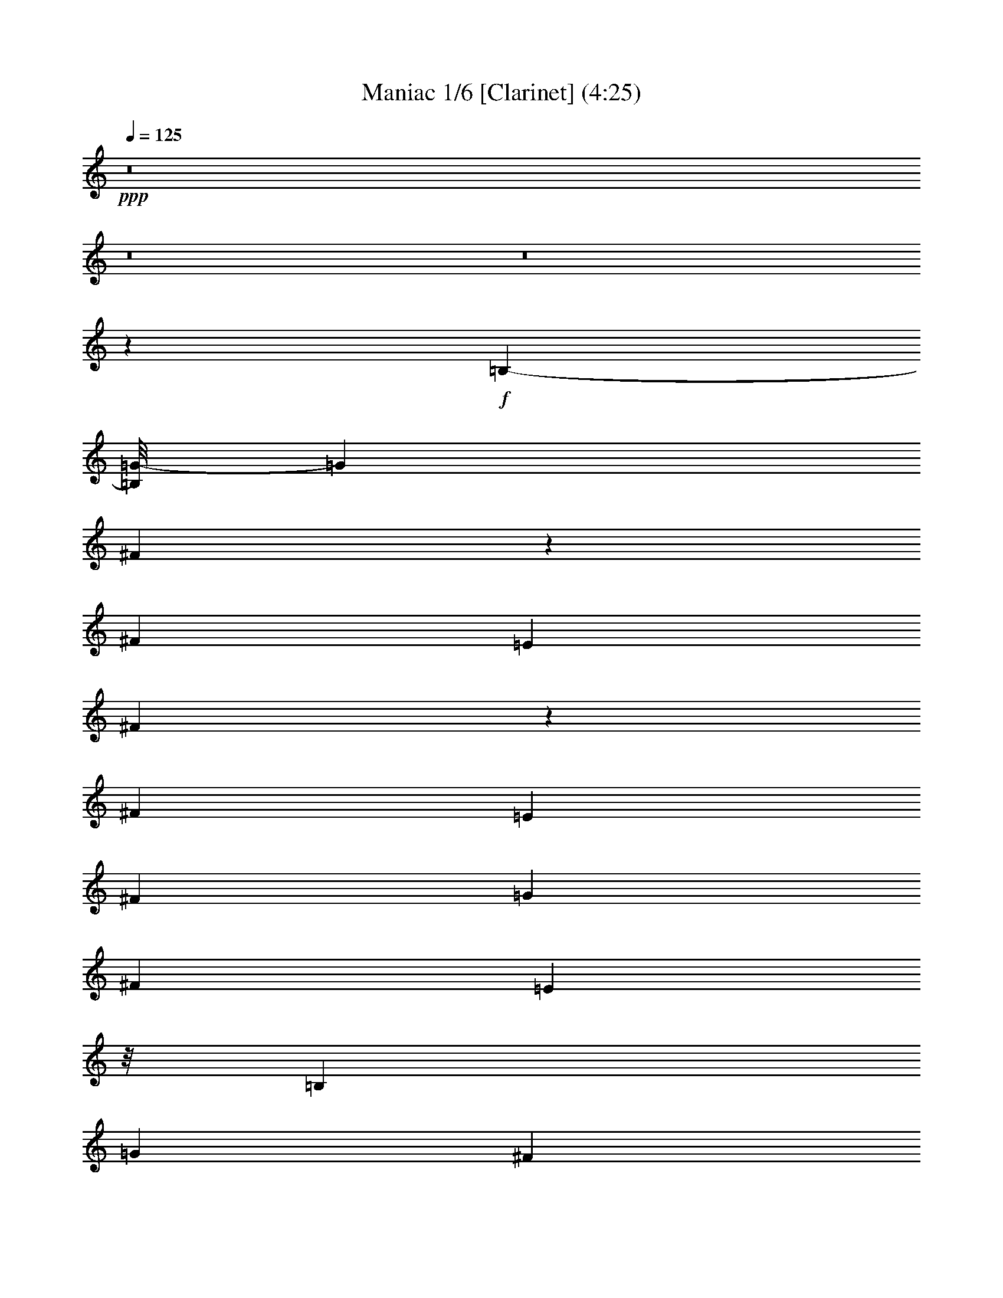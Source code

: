 % Produced with Bruzo's Transcoding Environment 
% Transcribed by : Nelphindal 

X:1 
T: Maniac 1/6 [Clarinet] (4:25) 
Z: Transcribed with BruTE 
L: 1/4 
Q: 125 
K: C 
+ppp+ 
z8 
z8 
z8 
z57061/10512 
+f+ 
[=B,3427/10512-] 
[=B,/8=G/8-] 
[=G11681/31536] 
[^F10847/15768] 
z2873/15768 
[^F13789/31536] 
[=E11977/31536] 
[^F7235/10512] 
z4199/31536 
[^F11701/31536] 
[=E293/657] 
[^F836/1971] 
[=G6757/15768] 
[^F263/584] 
[=E17669/15768] 
z/8 
[=B,11563/31536] 
[=G15739/31536] 
[^F10021/15768] 
z125/657 
[^F6619/15768] 
[=E673/1752] 
[^F2065/5256] 
[=G6619/15768] 
[^F14203/31536] 
[=E18175/7884] 
z11705/15768 
[=B,145/438] 
[=E187/432] 
[=D19513/31536] 
z2989/15768 
[=D187/432] 
[=C1021/2628] 
[=D1001/1168] 
[=D13927/31536] 
[=C12391/31536] 
[=D13237/31536] 
[=E12253/31536] 
[=D15877/31536] 
[=D48713/31536] 
z/8 
[=C623/1971] 
z5771/31536 
[=C16291/31536] 
[=E938/1971] 
z/8 
[=C16429/31536] 
[=E3821/7884] 
z/8 
[=B,13885/31536] 
z/8 
[=B,13159/5256] 
z6973/15768 
[=B,11563/31536] 
[=G14065/31536] 
[^F9659/10512] 
[^F2065/5256] 
[=E13513/31536] 
[^F12883/15768] 
[^F6757/15768] 
[=E2413/5256] 
[^F3275/7884] 
[=G11839/31536] 
[^F187/432] 
[=E16975/15768] 
z3709/15768 
[=B,2869/10512-] 
[=B,/8=G/8-] 
[=G5909/15768] 
[^F12745/15768] 
[^F13927/31536] 
[=E13513/31536] 
[^F12253/31536] 
[=G13375/31536] 
[^F14065/31536] 
[=E58895/31536] 
z11197/10512 
[=B,11839/31536] 
[=E15739/31536] 
[=D12883/15768] 
[=D581/1971] 
z/8 
+mf+ 
[=C673/1752] 
+f+ 
[=D7247/10512] 
z113/657 
[=D1067/2628] 
[=C6619/15768] 
[=D1021/2628] 
[=E11701/31536] 
[=D3797/7884] 
[=D10435/7884] 
z10205/31536 
[=C7801/15768] 
[=C15877/31536] 
[=E17827/31536] 
[=C7801/15768] 
[=E19777/31536] 
[=B,6349/10512] 
z/8 
[=B,4697/1314] 
z8 
z8 
z8 
z8 
z8 
z8 
z8 
z8 
z8 
z8 
z8 
z8 
z8 
z8 
z11839/7884 
[=B,11701/31536] 
[=G1021/2628] 
[^F20615/15768] 
[=E673/1752] 
[^F20615/15768] 
[=E3275/7884] 
[^F13927/10512] 
[=E13093/10512] 
[=B,11839/31536] 
[=G11977/31536] 
[^F10273/7884] 
[=E11839/31536] 
[^F39947/31536-] 
[=E/8-^F/8] 
[=E12437/5256] 
z2557/5256 
[=B,1093/3942-] 
[=B,/8=E/8-] 
[=E11681/31536] 
[=D23363/31536] 
[=D/8] 
z2959/7884 
[=C12115/31536] 
[=D27295/31536] 
[=D/8] 
z4927/15768 
+mf+ 
[=C11977/31536] 
+f+ 
[=D6757/15768] 
[=E13513/31536] 
[=D4081/10512] 
[=D/8] 
z25/16 
[=D/8] 
z983/2628 
[=C13789/31536] 
[=D11405/31536-] 
[=D/8=E/8-] 
[=E391/1168] 
[=G836/1971] 
[=A17/16-] 
[=A4001/31536^A4001/31536-] 
[^A5947/15768] 
z/8 
[=A35495/10512] 
z8 
z8 
z8 
z8 
z8 
z8 
z8 
z8 
z8 
z8 
z8 
z8 
z8 
z8 
z8 
z8 
z8 
z8 
z8 
z8 
z8 
z8 
z8 
z19885/3504 
[=G12073/31536] 
z/8 
[=G11975/31536] 
z4177/15768 
[=G13327/31536] 
z839/1971 
[=G12199/31536] 
z13843/31536 
[=G1229/1971] 
z497/2628 
[=G6553/10512] 
z5831/31536 
[=G33589/31536] 
z39257/31536 
[=G11989/31536] 
z671/5256 
+mf+ 
[=G4571/10512] 
z4145/15768 
+f+ 
[=G13391/31536] 
z4937/15768 
[=G19691/31536] 
z1841/10512 
[=G6635/5256] 
z1445/10512 
+mp+ 
[=E2777/7884] 
z/8 
+mf+ 
[=E22829/15768] 
z337/657 
+f+ 
[=G4463/10512] 
z4025/31536 
+mf+ 
[=G6857/15768] 
z11363/31536 
[=G9101/15768] 
z2521/10512 
+f+ 
[=G6677/10512] 
z4061/31536 
[=G19591/31536] 
z3787/15768 
[=G5005/7884] 
z1403/10512 
[=G1715/1971] 
+mf+ 
[=G5623/15768] 
z/8 
[^F12115/31536] 
+f+ 
[=E20/27] 
z/8 
[=G12391/31536] 
[=E106339/31536] 
z8 
z8 
z8 
z8 
z8 
z8 
z8 
z8 
z8 
z8 
z8 
z8 
z8 
z8 
z8 
z11/16 

X:2 
T: Maniac 2/6 [Horn] Apr 17 
Z: Transcribed with BruTE 
L: 1/4 
Q: 125 
K: C 
+ppp+ 
z8 
z8 
z8 
z57061/10512 
+f+ 
[=B,3427/10512-] 
[=B,/8=G/8-] 
[=G11681/31536] 
[^F10847/15768] 
z2873/15768 
[^F13789/31536] 
[=E11977/31536] 
[^F7235/10512] 
z4199/31536 
[^F11701/31536] 
[=E293/657] 
[^F836/1971] 
[=G6757/15768] 
[^F263/584] 
[=E17669/15768] 
z/8 
[=B,11563/31536] 
[=G15739/31536] 
[^F10021/15768] 
z125/657 
[^F6619/15768] 
[=E673/1752] 
[^F2065/5256] 
[=G6619/15768] 
[^F14203/31536] 
[=E18175/7884] 
z11705/15768 
[=B,145/438] 
[=E187/432] 
[=D19513/31536] 
z2989/15768 
[=D187/432] 
[=C1021/2628] 
[=D1001/1168] 
[=D13927/31536] 
[=C12391/31536] 
[=D13237/31536] 
[=E12253/31536] 
[=D15877/31536] 
[=D48713/31536] 
z/8 
[=C623/1971] 
z5771/31536 
[=C16291/31536] 
[=E938/1971] 
z/8 
[=C16429/31536] 
[=E3821/7884] 
z/8 
[=B,13885/31536] 
z/8 
[=B,13159/5256] 
z6973/15768 
[=B,11563/31536] 
[=G14065/31536] 
[^F9659/10512] 
[^F2065/5256] 
[=E13513/31536] 
[^F12883/15768] 
[^F6757/15768] 
[=E2413/5256] 
[^F3275/7884] 
[=G11839/31536] 
[^F187/432] 
[=E16975/15768] 
z3709/15768 
[=B,2869/10512-] 
[=B,/8=G/8-] 
[=G5909/15768] 
[^F12745/15768] 
[^F13927/31536] 
[=E13513/31536] 
[^F12253/31536] 
[=G13375/31536] 
[^F14065/31536] 
[=E58895/31536] 
z11197/10512 
[=B,11839/31536] 
[=E15739/31536] 
[=D12883/15768] 
[=D581/1971] 
z/8 
+mf+ 
[=C673/1752] 
+f+ 
[=D7247/10512] 
z113/657 
[=D1067/2628] 
[=C6619/15768] 
[=D1021/2628] 
[=E11701/31536] 
[=D3797/7884] 
[=D10435/7884] 
z10205/31536 
[=C7801/15768] 
[=C15877/31536] 
[=E17827/31536] 
[=C7801/15768] 
[=E19777/31536] 
[=B,6349/10512] 
z/8 
[=B,4697/1314] 
z8 
z8 
z8 
z8 
z8 
z8 
z8 
z8 
z8 
z8 
z209107/31536 
+ff+ 
[=B,11977/31536] 
[=G,9523/31536=G9523/31536] 
z665/5256 
[^F,5897/10512^F5897/10512] 
z8351/31536 
[^F,9571/31536^F9571/31536] 
z/8 
[=E,6085/31536=E6085/31536] 
z/8 
[^F,10663/15768^F10663/15768] 
z695/2628 
[^F,901/3942^F901/3942] 
z/8 
[=E,265/1314=E265/1314] 
z/8 
[^F,7657/31536^F7657/31536] 
z697/5256 
[=G,637/2628=G637/2628-] 
[=G2797/15768] 
[^F,10123/31536^F10123/31536] 
z/8 
[=E,617/657=E617/657] 
z4567/10512 
[=B,11839/31536] 
[=G,9985/31536=G9985/31536] 
z/8 
[^F,19663/31536^F19663/31536] 
z8329/31536 
[^F,11839/31536^F11839/31536] 
[=E,7483/31536=E7483/31536] 
z/8 
[^F,4855/15768^F4855/15768] 
z/8 
[=G,673/1752=G673/1752] 
[^F,5909/15768-^F5909/15768-] 
[=E,/8-^F,/8=E/8-^F/8] 
[=E,16361/10512=E16361/10512] 
z22873/15768 
[=B,2255/7884] 
[=E/8-] 
[=E,11977/31536=E11977/31536] 
+f+ 
[=D,19981/31536=D19981/31536] 
z7459/31536 
[=D,12391/31536=D12391/31536] 
+ff+ 
[=C7759/31536] 
z/8 
+f+ 
[=D,3611/5256=D3611/5256] 
z2069/7884 
[=D,4865/15768-=D4865/15768-] 
+ff+ 
[=D,/8=C/8-=D/8] 
[=C895/3504] 
+f+ 
[=D,2255/7884=D2255/7884] 
z/8 
+ff+ 
[=E,11977/31536=E11977/31536] 
+f+ 
[=D,3367/10512=D3367/10512] 
z5639/31536 
[=D,4469/3942=D4469/3942] 
z3211/5256 
+ff+ 
[=C3433/10512=c3433/10512] 
z3065/15768 
[=C11797/31536=c11797/31536] 
z/8 
[=E13747/31536=e13747/31536] 
z/8 
[=C7939/15768=c7939/15768] 
[=E13747/31536=e13747/31536] 
z/8 
[=B,1511/3504=B1511/3504] 
z5765/31536 
[=B,10859/3942=B10859/3942] 
z5939/15768 
+f+ 
[=B,11701/31536] 
[=G1021/2628] 
[^F20615/15768] 
[=E673/1752] 
[^F20615/15768] 
[=E3275/7884] 
[^F13927/10512] 
[=E13093/10512] 
[=B,11839/31536] 
[=G11977/31536] 
[^F10273/7884] 
[=E11839/31536] 
[^F39947/31536-] 
[=E/8-^F/8] 
[=E12437/5256] 
z2557/5256 
[=B,1093/3942-] 
[=B,/8=E/8-] 
[=E11681/31536] 
[=D23363/31536] 
[=D/8] 
z2959/7884 
[=C12115/31536] 
[=D27295/31536] 
[=D/8] 
z4927/15768 
+mf+ 
[=C11977/31536] 
+f+ 
[=D6757/15768] 
[=E13513/31536] 
[=D4081/10512] 
[=D/8] 
z25/16 
[=D/8] 
z983/2628 
[=C13789/31536] 
[=D11405/31536-] 
[=D/8=E/8-] 
[=E391/1168] 
[=G836/1971] 
[=A17/16-] 
[=A4001/31536^A4001/31536-] 
[^A5947/15768] 
z/8 
[=A35495/10512] 
z8 
z8 
z8 
z8 
z8 
z8 
z116335/15768 
+ff+ 
[=E6619/15768=G6619/15768] 
[=D11839/31536^F11839/31536] 
+f+ 
[=B,12053/15768-=E12053/15768] 
[=B,/8] 
z12347/7884 
+ff+ 
[^F11383/31536=A11383/31536] 
z/8 
[=E13927/31536=G13927/31536] 
[=D25823/31536^F25823/31536] 
z13253/7884 
[=G6539/31536=B6539/31536] 
[^F3911/15768=A3911/15768=G3911/15768-] 
[=E475/1971=G475/1971=B,475/1971] 
z/8 
[=E973/5256=G973/5256] 
z6001/31536 
[=B,3931/3942-=E3931/3942] 
[=B,/8] 
z8 
z8 
z725/5256 
[=G,3251/2628] 
z26737/15768 
[^F,6791/7884] 
[=D,12391/31536] 
[=E,10/27-] 
[=E,/8^F,/8-] 
[^F,5771/15768] 
[=G,6757/15768] 
[=A,3473/10512-] 
[=A,/8=B,/8-] 
[=B,11543/31536] 
[=A,10/27-] 
[^F,/8-=A,/8] 
[^F,3973/5256] 
z66677/31536 
[=E,31873/31536] 
z3841/15768 
[=E,9923/7884] 
[^F,1465/1168] 
[=G,39215/31536] 
z1973/1168 
[^F,7741/10512] 
z/8 
[=D,2065/5256] 
[=E,6757/15768] 
[^F,187/432] 
[=G,29/73] 
[=A,836/1971] 
[=B,187/432] 
[=A,9571/31536] 
z/8 
[^F,6503/7884] 
z65489/31536 
[=E,33061/31536] 
z277/1168 
[=E,13231/10512] 
[^F,1465/1168] 
[=G,13139/10512] 
z53069/31536 
[^F,26179/31536] 
[=D,11405/31536-] 
[=D,/8=E,/8-] 
[=E,5771/15768] 
[^F,187/432] 
[=G,29/73] 
[=A,6757/15768] 
[=B,836/1971] 
[=A,5347/15768-] 
[^F,/8-=A,/8] 
[^F,25229/31536] 
z1209/584 
[=E,77/73] 
z233/1168 
[=E,20339/15768] 
[^F,1465/1168] 
[=G,9905/7884] 
z979/584 
[^F,26179/31536] 
[=D,836/1971] 
[=E,391/1168-] 
[=E,/8^F,/8-] 
[^F,10/27] 
[=G,6757/15768] 
[=A,836/1971] 
[=B,29/73] 
[=A,10/27-] 
[^F,/8-=A,/8] 
[^F,1955/2628] 
z67055/31536 
[=E,16733/15768] 
z6089/31536 
[=E,9923/7884] 
[^F,33059/31536] 
z8 
z8 
z8 
z8 
z8 
z8 
z26893/3504 
+f+ 
[=G12073/31536] 
z/8 
[=G11975/31536] 
z4177/15768 
[=G13327/31536] 
z839/1971 
[=G12199/31536] 
z13843/31536 
[=G1229/1971] 
z497/2628 
[=G6553/10512] 
z5831/31536 
[=G33589/31536] 
z39257/31536 
[=G11989/31536] 
z671/5256 
+mf+ 
[=G4571/10512] 
z4145/15768 
+f+ 
[=G13391/31536] 
z4937/15768 
[=G19691/31536] 
z1841/10512 
[=G6635/5256] 
z1445/10512 
+mp+ 
[=E2777/7884] 
z/8 
+mf+ 
[=E22829/15768] 
z337/657 
+f+ 
[=G4463/10512] 
z4025/31536 
+mf+ 
[=G6857/15768] 
z11363/31536 
[=G9101/15768] 
z2521/10512 
+f+ 
[=G6677/10512] 
z4061/31536 
[=G19591/31536] 
z3787/15768 
[=G5005/7884] 
z1403/10512 
[=G1715/1971] 
+mf+ 
[=G5623/15768] 
z/8 
[^F12115/31536] 
+f+ 
[=E20/27] 
z/8 
[=G12391/31536] 
[=E23/8] 
+ff+ 
[=B,11687/31536=E11687/31536-] 
[=E3/16^F3/16-] 
[=B,9985/31536^F9985/31536] 
[=G/8-] 
[=E11783/15768-=G11783/15768] 
[=E2525/10512] 
[^F/8-] 
[=B,4913/15768^F4913/15768] 
[=E/8-] 
[=B,25961/31536=E25961/31536] 
z3851/15768 
[=A/8-] 
[^F41687/31536=A41687/31536-] 
[=A7301/31536] 
[=G/8-] 
[=D3191/15768=G3191/15768-] 
[=G/8] 
z2215/15768 
[=D955/1971^F955/1971] 
z515/1971 
[=E/8-] 
[=A,13441/31536=E13441/31536] 
z5039/15768 
[=B,6787/15768-=E6787/15768] 
[=B,/8] 
z479/2628 
[=B,89/657=E89/657] 
z/8 
[=B,4093/31536=D4093/31536] 
z/8 
[=G,/8-] 
[=G,13639/15768=B,13639/15768] 
z29047/7884 
[=B,14203/31536=E14203/31536] 
[^F3/16-] 
[=B,53/216^F53/216] 
[=E6005/10512-=G6005/10512] 
[=E3817/15768=G3817/15768-] 
[=E4819/7884-=G4819/7884] 
[=E2053/15768] 
[=E10909/15768-=G10909/15768] 
[=E3947/31536] 
[=E10843/15768-=G10843/15768] 
[=E3/16=G3/16-] 
[=D3517/3504-=G3517/3504] 
[=D4985/15768] 
[=D7859/15768^F7859/15768] 
[=D/8-^F/8] 
[=D4481/7884] 
[=E/8-] 
[=A,20833/31536-=E20833/31536] 
[=A,3293/15768=E3293/15768-] 
[=B,31409/15768=E31409/15768-] 
[=E/8] 
z2372/657 
[=e/8-] 
[=G5/16-=B5/16-=e5/16-] 
[=G5885/31536=B5885/31536=e5885/31536^f5885/31536-] 
[=G1339/5256=B1339/5256^f1339/5256] 
[=B/8=e/8-=g/8-] 
[=c12581/10512=e12581/10512=g12581/10512] 
[=G12073/31536=c12073/31536^f12073/31536] 
z/8 
[=G1609/5256=c1609/5256=e1609/5256] 
z2843/3504 
[=d8495/5256^f8495/5256=a8495/5256-] 
[=g6295/31536-=a6295/31536=A6295/31536-=d6295/31536-] 
[=A7739/31536=d7739/31536=g7739/31536-] 
[^f/8-=g/8] 
[=A2653/10512=d2653/10512^f2653/10512] 
z7997/15768 
[^F9629/31536=A9629/31536=e9629/31536] 
z787/1752 
[=G/8-^A/8=B/8-=e/8-] 
[=G2491/5256=B2491/5256=e2491/5256] 
z/8 
+f+ 
[=e/8-] 
+ff+ 
[=G4393/15768-=B4393/15768-=e4393/15768=E4393/15768-=d4393/15768-] 
[=E/8=G/8=B/8-=d/8] 
[=B/8-] 
[=E38971/31536=G38971/31536=B38971/31536] 
z6751/1971 
[=G3/8-=B3/8-=e3/8-] 
[=G4465/31536=B4465/31536=e4465/31536^f4465/31536-] 
[=G5533/31536=B5533/31536^f5533/31536] 
[=g3/16-=B3/16=c3/16-=e3/16-] 
[=c2669/5256=e2669/5256=g2669/5256] 
z7643/31536 
[=c16009/31536=e16009/31536=g16009/31536] 
z9757/31536 
[=c1238/1971=e1238/1971=g1238/1971] 
z19/72 
[=c11/18=e11/18=g11/18] 
z6335/31536 
[=A/8-=c/8=d/8-=e/8=g/8-] 
[=A698/657=d698/657=g698/657] 
z/8 
[=A11407/31536=d11407/31536^f11407/31536] 
z5869/31536 
[=A17783/31536=d17783/31536^f17783/31536] 
z2011/10512 
[^F5873/10512=A5873/10512-=e5873/10512] 
[=A4363/31536] 
[=e/8-] 
[=A28853/7884^c28853/7884=e28853/7884] 
z/8 
[^C3961/1314=E3961/1314=A3961/1314] 
z8 
z1789/2628 
[=B,1021/5256=E1021/5256=B1021/5256=e1021/5256] 
[=B,/8-=D/8=B/8-=d/8] 
[=G,/8-=B,/8=G/8-=B/8-] 
[=G,3/16=G3/16=B3/16] 
z3059/15768 
[=B,1427/7884=D1427/7884=B1427/7884=d1427/7884] 
z1301/5256 
[=B,1021/5256=D1021/5256=B1021/5256=d1021/5256] 
[=B,107/584=E107/584=B107/584=e107/584] 
z9217/10512 
[=B,1021/5256=E1021/5256=B1021/5256=e1021/5256] 
[=B,3625/15768=D3625/15768=B3625/15768=d3625/15768] 
[=G,6277/31536=G6277/31536] 
z1597/7884 
[=B,6757/15768=D6757/15768=B6757/15768=d6757/15768] 
[=B,1907/10512=E1907/10512=B1907/10512=e1907/10512] 
z8 
z98971/31536 
[=G889/3942=B889/3942=g889/3942=b889/3942] 
[=G29/146=B29/146=g29/146=b29/146] 
[=E3/16=A3/16=e3/16=a3/16] 
z53/216 
[=E83/432=G83/432=e83/432=g83/432] 
z2485/10512 
[=E1021/5256=A1021/5256=e1021/5256=a1021/5256] 
[=G223/584=B223/584=g223/584=b223/584] 
z24523/7884 
+f+ 
[=G/8-=g/8-] 
+ff+ 
[=E673/1752=G673/1752=e673/1752=g673/1752] 
[=D2467/7884^F2467/7884=d2467/7884^f2467/7884] 
+f+ 
[=E/8-=e/8-] 
[=B,10919/15768-=E10919/15768=B10919/15768-=e10919/15768] 
[=B,/8=B/8] 
z49685/31536 
+ff+ 
[^F11383/31536=A11383/31536^f11383/31536=a11383/31536] 
z/8 
[=E14065/31536=G14065/31536=e14065/31536=g14065/31536] 
+f+ 
[=D6347/7884^F6347/7884=d6347/7884^f6347/7884] 
z26491/7884 
+ff+ 
[=G6539/31536=B6539/31536=g6539/31536=b6539/31536] 
[=B,2009/15768^F2009/15768=A2009/15768^f2009/15768=a2009/15768] 
[=G1385/10512-=e1385/10512-=g1385/10512=E1385/10512-] 
[=E7249/31536=G7249/31536=e7249/31536=B7249/31536] 
z/8 
[=B,/8-=E/8=G/8-=e/8=g/8] 
[=B,/8-=G/8] 
[=B,/8-] 
[=B,2729/3942=E2729/3942-=B2729/3942-=e2729/3942-] 
[=E461/1752-=B461/1752-=e461/1752] 
[=E923/5256=B923/5256] 
z8 
z1216/1971 
[=B6127/31536=e6127/31536=b6127/31536] 
[=B305/1168=d305/1168=b305/1168=G305/1168-=g305/1168-] 
[=G2801/15768=g2801/15768] 
z1013/5256 
[=B479/2628=d479/2628=b479/2628] 
z7765/31536 
[=B6127/31536=d6127/31536=b6127/31536] 
[=B2909/15768=e2909/15768=b2909/15768] 
z13805/15768 
[=B1373/7884=e1373/7884=b1373/7884] 
[=B/8-=d/8-=b/8] 
[=B/8=d/8] 
[=G727/2628-=g727/2628] 
[=G/8] 
[=B785/2628=d785/2628=b785/2628] 
z4093/31536 
[=B23501/31536-=e23501/31536=b23501/31536] 
[=B/8] 
z8 
z91/16 

X:3 
T: Maniac 3/6 [Harp] 
Z: Transcribed with BruTE 
L: 1/4 
Q: 125 
K: C 
+ppp+ 
z8 
z8 
z8 
z57061/10512 
+pp+ 
[=B,3427/10512-] 
[=B,/8=G/8-] 
[=G11681/31536] 
[^F10847/15768] 
z2873/15768 
[^F13789/31536] 
[=E11977/31536] 
[^F7235/10512] 
z4199/31536 
[^F11701/31536] 
[=E293/657] 
[^F836/1971] 
[=G6757/15768] 
[^F263/584] 
[=E17669/15768] 
z/8 
[=B,11563/31536] 
[=G15739/31536] 
[^F10021/15768] 
z125/657 
[^F6619/15768] 
[=E673/1752] 
[^F2065/5256] 
[=G6619/15768] 
[^F14203/31536] 
[=E18175/7884] 
z11705/15768 
[=B,145/438] 
[=E187/432] 
[=D19513/31536] 
z2989/15768 
[=D187/432] 
[=C1021/2628] 
[=D1001/1168] 
[=D13927/31536] 
[=C12391/31536] 
[=D13237/31536] 
[=E12253/31536] 
[=D15877/31536] 
[=D48713/31536] 
z/8 
[=C623/1971] 
z5771/31536 
[=C16291/31536] 
[=E938/1971] 
z/8 
[=C16429/31536] 
[=E3821/7884] 
z/8 
[=B,13885/31536] 
z/8 
[=B,13159/5256] 
z6973/15768 
[=B,11563/31536] 
[=G14065/31536] 
[^F9659/10512] 
[^F2065/5256] 
[=E13513/31536] 
[^F12883/15768] 
[^F6757/15768] 
[=E2413/5256] 
[^F3275/7884] 
[=G11839/31536] 
[^F187/432] 
[=E16975/15768] 
z3709/15768 
[=B,2869/10512-] 
[=B,/8=G/8-] 
[=G5909/15768] 
[^F12745/15768] 
[^F13927/31536] 
[=E13513/31536] 
[^F12253/31536] 
[=G13375/31536] 
[^F14065/31536] 
[=E58895/31536] 
z11197/10512 
[=B,11839/31536] 
[=E15739/31536] 
[=D12883/15768] 
[=D581/1971] 
z/8 
+pp+ 
[=C673/1752] 
+pp+ 
[=D7247/10512] 
z113/657 
[=D1067/2628] 
[=C6619/15768] 
[=D1021/2628] 
[=E11701/31536] 
[=D3797/7884] 
[=D10435/7884] 
z10205/31536 
[=C7801/15768] 
[=C15877/31536] 
[=E17827/31536] 
[=C7801/15768] 
[=E19777/31536] 
[=B,6349/10512] 
z/8 
[=B,4697/1314] 
z8 
z8 
z8 
z8 
z8 
z8 
z8 
z8 
z8 
z8 
z8 
z8 
z8 
z8 
z11839/7884 
[=B,11701/31536] 
[=G1021/2628] 
[^F20615/15768] 
[=E673/1752] 
[^F20615/15768] 
[=E3275/7884] 
[^F13927/10512] 
[=E13093/10512] 
[=B,11839/31536] 
[=G11977/31536] 
[^F10273/7884] 
[=E11839/31536] 
[^F39947/31536-] 
[=E/8-^F/8] 
[=E12437/5256] 
z2557/5256 
[=B,1093/3942-] 
[=B,/8=E/8-] 
[=E11681/31536] 
[=D23363/31536] 
[=D/8] 
z2959/7884 
[=C12115/31536] 
[=D27295/31536] 
[=D/8] 
z4927/15768 
+pp+ 
[=C11977/31536] 
+pp+ 
[=D6757/15768] 
[=E13513/31536] 
[=D4081/10512] 
[=D/8] 
z25/16 
[=D/8] 
z983/2628 
[=C13789/31536] 
[=D11405/31536-] 
[=D/8=E/8-] 
[=E391/1168] 
[=G836/1971] 
[=A17/16-] 
[=A4001/31536^A4001/31536-] 
[^A5947/15768] 
z/8 
[=A35495/10512] 
z8 
z8 
z8 
z8 
z8 
z8 
z8 
z8 
z8 
z8 
z15625/31536 
[=c11969/31536] 
z715/3942 
[=B12019/31536=c12019/31536] 
z5671/31536 
[=B3017/7884=c3017/7884] 
z77/432 
[=B83/216=c83/216] 
z1393/7884 
[=B12167/31536=c12167/31536] 
z2761/15768 
[=B12217/31536=c12217/31536] 
z5473/31536 
[=B6133/15768=c6133/15768] 
z5423/31536 
[=B3079/7884=c3079/7884] 
z1097/7884 
[=B13351/31536=c13351/31536] 
z4339/31536 
[=B1675/3942=c1675/3942] 
z4289/31536 
[=B6725/15768=c6725/15768] 
z265/1971 
[=B13499/31536=c13499/31536] 
z2095/15768 
[=A13549/31536=B13549/31536] 
z4141/31536 
[=A6799/15768=B6799/15768] 
z4091/31536 
[=A853/1971=B853/1971] 
z2021/15768 
[=A13697/31536=B13697/31536] 
z499/3942 
[=A13747/31536=B13747/31536] 
z3943/31536 
[=A13747/31536=B13747/31536] 
z/8 
[=B3437/7884=d3437/7884] 
z/8 
[=B2981/7884=d2981/7884] 
z5765/31536 
[=B5987/15768=d5987/15768] 
z1429/7884 
[=B12023/31536=d12023/31536] 
z2833/15768 
[=A12073/31536=d12073/31536] 
z5617/31536 
[=G6061/15768=d6061/15768] 
z5567/31536 
[=B3043/7884=c3043/7884] 
z2759/15768 
[=B12221/31536=c12221/31536] 
z1367/7884 
[=B12271/31536=c12271/31536] 
z4433/31536 
[=B6653/15768=c6653/15768] 
z274/1971 
[=B13355/31536=c13355/31536] 
z2167/15768 
[=B13405/31536=c13405/31536] 
z4285/31536 
[=B6727/15768=c6727/15768] 
z4235/31536 
[=B844/1971=c844/1971] 
z2093/15768 
[=B13553/31536=c13553/31536] 
z517/3942 
[=B13603/31536=c13603/31536] 
z4087/31536 
[=B3413/7884=c3413/7884] 
z4037/31536 
[=B6851/15768=c6851/15768] 
z997/7884 
[=A13747/31536=B13747/31536] 
z/8 
[=A3437/7884=B3437/7884] 
z/8 
[=A13747/31536=B13747/31536] 
z/8 
[=A11929/31536=B11929/31536] 
z5761/31536 
[=A5989/15768=B5989/15768] 
z5711/31536 
[=A3007/7884=B3007/7884] 
z2831/15768 
[=B12077/31536=d12077/31536] 
z1403/7884 
[=B12127/31536=d12127/31536] 
z5563/31536 
[=B761/1971=d761/1971] 
z5513/31536 
[=B6113/15768=d6113/15768] 
z683/3942 
[=A12275/31536=d12275/31536] 
z4429/31536 
[=G6655/15768=d6655/15768] 
z4379/31536 
[=B835/1971=c835/1971] 
z2165/15768 
[=B13409/31536=c13409/31536] 
z535/3942 
[=B13459/31536=c13459/31536] 
z4231/31536 
[=B3377/7884=c3377/7884] 
z4181/31536 
[=B6779/15768=c6779/15768] 
z1033/7884 
[=B13607/31536=c13607/31536] 
z2041/15768 
[=B13657/31536=c13657/31536] 
z4033/31536 
[=B6853/15768=c6853/15768] 
z3983/31536 
[=B3437/7884=c3437/7884] 
z/8 
[=B13747/31536=c13747/31536] 
z/8 
[=B3437/7884=c3437/7884] 
z/8 
[=B11933/31536=c11933/31536] 
z1439/7884 
[=A11983/31536=B11983/31536] 
z5707/31536 
[=A752/1971=B752/1971] 
z5657/31536 
[=A6041/15768=B6041/15768] 
z701/3942 
[=A12131/31536=B12131/31536] 
z2779/15768 
[=A12181/31536=B12181/31536] 
z5509/31536 
[=A6115/15768=B6115/15768] 
z5459/31536 
[=B1535/3942=d1535/3942] 
z553/3942 
[=B13315/31536=d13315/31536] 
z4375/31536 
[=B3341/7884=d3341/7884] 
z4325/31536 
[=B6707/15768=d6707/15768] 
z1069/7884 
[=A13463/31536=d13463/31536] 
z2113/15768 
[=G13513/31536=d13513/31536] 
z4177/31536 
[=B6781/15768=c6781/15768] 
z4127/31536 
[=B3403/7884=c3403/7884] 
z2039/15768 
[=B13661/31536=c13661/31536] 
z1007/7884 
[=B13711/31536=c13711/31536] 
z3979/31536 
[=B13747/31536=c13747/31536] 
z/8 
[=B3437/7884=c3437/7884] 
z/8 
[=B13747/31536=c13747/31536] 
z/8 
[=B5969/15768=c5969/15768] 
z719/3942 
[=B11987/31536=c11987/31536] 
z2851/15768 
[=B12037/31536=c12037/31536] 
z5653/31536 
[=B6043/15768=c6043/15768] 
z5603/31536 
[=B1517/3942=c1517/3942] 
z2777/15768 
[=A12185/31536=B12185/31536] 
z344/1971 
[=A12235/31536=B12235/31536] 
z5455/31536 
[=A3071/7884=B3071/7884] 
z1105/7884 
[=A13319/31536=B13319/31536] 
z2185/15768 
[=A13369/31536=B13369/31536] 
z4321/31536 
[=A6709/15768=B6709/15768] 
z4271/31536 
[=B3367/7884=d3367/7884] 
z2111/15768 
[=B13517/31536=d13517/31536] 
z1043/7884 
[=B13567/31536=d13567/31536] 
z4123/31536 
[=B851/1971=d851/1971] 
z4073/31536 
[=A6833/15768=d6833/15768] 
z503/3942 
[=G13715/31536=d13715/31536] 
z8 
z8 
z8 
z8 
z8 
z8 
z13337/1752 
[=G12073/31536] 
z/8 
[=G11975/31536] 
z4177/15768 
[=G13327/31536] 
z839/1971 
[=G12199/31536] 
z13843/31536 
[=G1229/1971] 
z497/2628 
[=G6553/10512] 
z5831/31536 
[=G33589/31536] 
z39257/31536 
[=G11989/31536] 
z671/5256 
+pp+ 
[=G4571/10512] 
z4145/15768 
+pp+ 
[=G13391/31536] 
z4937/15768 
[=G19691/31536] 
z1841/10512 
[=G6635/5256] 
z1445/10512 
+ppp+ 
[=E2777/7884] 
z/8 
+pp+ 
[=E22829/15768] 
z337/657 
+pp+ 
[=G4463/10512] 
z4025/31536 
+pp+ 
[=G6857/15768] 
z11363/31536 
[=G9101/15768] 
z2521/10512 
+pp+ 
[=G6677/10512] 
z4061/31536 
[=G19591/31536] 
z3787/15768 
[=G5005/7884] 
z1403/10512 
[=G1715/1971] 
+pp+ 
[=G5623/15768] 
z/8 
[^F12115/31536] 
+pp+ 
[=E20/27] 
z/8 
[=G12391/31536] 
[=E106339/31536] 
z8 
z8 
z8 
z8 
z8 
z8 
z8 
z8 
z8 
z8 
z8 
z8 
z8 
z8 
z8 
z11/16 

X:4 
T: Maniac 4/6 [Lute] 
Z: Transcribed with BruTE 
L: 1/4 
Q: 125 
K: C 
+ppp+ 
z8 
z8 
z239/292 
+pp+ 
[=G6757/15768] 
+pp+ 
[=C9571/31536] 
z/8 
+pp+ 
[^F29/73] 
+pp+ 
[=C6757/15768] 
+pp+ 
[=G13513/31536] 
+pp+ 
[=C29/73] 
+pp+ 
[^F6757/15768] 
+pp+ 
[=C13513/31536] 
+pp+ 
[=G2393/7884] 
z/8 
+pp+ 
[=D29/73] 
+pp+ 
[^F13513/31536] 
+pp+ 
[=D6757/15768] 
+pp+ 
[=G29/73] 
+pp+ 
[=D13513/31536] 
+pp+ 
[^F6757/15768] 
+pp+ 
[=D9571/31536] 
z/8 
+pp+ 
[=G29/73] 
+pp+ 
[=B,6757/15768] 
+pp+ 
[^F13513/31536] 
+pp+ 
[=B,29/73] 
+pp+ 
[=G6757/15768] 
+pp+ 
[=B,13513/31536] 
+pp+ 
[^F2393/7884] 
z/8 
+pp+ 
[=B,29/73] 
+pp+ 
[=G13513/31536] 
+pp+ 
[=B,6757/15768] 
+pp+ 
[^F29/73] 
+pp+ 
[=B,13513/31536] 
+pp+ 
[=E6757/15768] 
+pp+ 
[=B,9571/31536] 
z/8 
+pp+ 
[^F29/73] 
+pp+ 
[=B,501/1168] 
z8 
z8 
z8 
z8 
z8 
z8 
z6649/1168 
+pp+ 
[=G855/1168] 
z/8 
[^C24071/31536] 
[=G/8] 
[=G5/8] 
[=G545/3942-] 
[^C/4-=G/4] 
[^C/4-] 
[^C417/1168=G417/1168] 
[=G7/16] 
[=G5137/15768-] 
[^C/8-=G/8] 
[^C7/16-] 
[^C417/1168=G417/1168] 
[=G7/16] 
[=G3061/7884-] 
[=G/4=c/4-] 
[=c3/16-] 
[=G43/146-=c43/146] 
[=G/8] 
[=G13021/15768] 
[^D26041/31536] 
[=G/8] 
[=G9/16] 
[=G99/584-] 
[^D/4-=G/4] 
[^D3/16-] 
[^D12245/31536=G12245/31536] 
[=G/2] 
[=G417/1168-] 
[^D3/16-=G3/16] 
[^D/4-] 
[^D3061/7884=G3061/7884] 
[=G1001/1168] 
[=c3/16-] 
[=E7/16=c7/16-] 
[=E1583/7884-=c1583/7884] 
[=E26041/31536=G26041/31536] 
[=E1001/1168] 
[=G5/8] 
[=G1583/7884-] 
[=E/4-=G/4] 
[=E/4-] 
[=E417/1168=G417/1168] 
[=G7/16] 
[=G3061/7884-] 
[=E/4-=G/4] 
[=E3/16-] 
[=E43/146=G43/146-] 
[=G/8] 
[=G7/16] 
[=G12245/31536-] 
[=G/4=c/4-] 
[=c3/16-] 
[=G3061/7884=c3061/7884] 
[=G/2] 
[=G417/1168] 
[=E7/16^F7/16] 
[=E12245/31536-] 
[=E7/16=G7/16] 
[=G245/584] 
[=E26041/31536-] 
[^D41/16-=E41/16] 
[^D469/584] 
[=G29/73] 
+pp+ 
[=C6757/15768] 
+pp+ 
[^F13513/31536] 
+pp+ 
[=C2393/7884] 
z/8 
+pp+ 
[=G29/73] 
+pp+ 
[=C13513/31536] 
+pp+ 
[^F6757/15768] 
+pp+ 
[=C29/73] 
+pp+ 
[=G13513/31536] 
+pp+ 
[=D6757/15768] 
+pp+ 
[^F9571/31536] 
z/8 
+pp+ 
[=D29/73] 
+pp+ 
[=G6757/15768] 
+pp+ 
[=D13513/31536] 
+pp+ 
[^F29/73] 
+pp+ 
[=D6757/15768] 
+pp+ 
[=G13513/31536] 
+pp+ 
[=B,2393/7884] 
z/8 
+pp+ 
[^F29/73] 
+pp+ 
[=B,13513/31536] 
+pp+ 
[=G6757/15768] 
+pp+ 
[=B,29/73] 
+pp+ 
[^F13513/31536] 
+pp+ 
[=B,6757/15768] 
+pp+ 
[=G9571/31536] 
z/8 
+pp+ 
[=B,29/73] 
+pp+ 
[^F6757/15768] 
+pp+ 
[=B,13513/31536] 
+pp+ 
[=G29/73] 
+pp+ 
[=B,6757/15768] 
+pp+ 
[^F13513/31536] 
+pp+ 
[=B,2393/7884] 
z/8 
+pp+ 
[=G29/73] 
+pp+ 
[=C13513/31536] 
+pp+ 
[^F6757/15768] 
+pp+ 
[=C29/73] 
+pp+ 
[=G13513/31536] 
+pp+ 
[=C2393/7884] 
z/8 
+pp+ 
[^F13513/31536] 
+pp+ 
[=C29/73] 
+pp+ 
[=G6757/15768] 
+pp+ 
[=D13513/31536] 
+pp+ 
[^F29/73] 
+pp+ 
[=D6757/15768] 
+pp+ 
[=G13513/31536] 
+pp+ 
[=D2393/7884] 
z/8 
+pp+ 
[^F29/73] 
+pp+ 
[=D13513/31536] 
+pp+ 
[=G6757/15768] 
+pp+ 
[=B,29/73] 
+pp+ 
[^F13513/31536] 
+pp+ 
[=B,6757/15768] 
+pp+ 
[=G9571/31536] 
z/8 
+pp+ 
[=B,29/73] 
+pp+ 
[^F6757/15768] 
+pp+ 
[=B,13513/31536] 
+pp+ 
[=G29/73] 
+pp+ 
[=B,6757/15768] 
+pp+ 
[^F13513/31536] 
+pp+ 
[=B,29/73] 
+pp+ 
[=G6757/15768] 
+pp+ 
[=B,13513/31536] 
+pp+ 
[^F2393/7884] 
z/8 
+pp+ 
[=B,29/73] 
+pp+ 
[=G13513/31536] 
+pp+ 
[=C6757/15768] 
+pp+ 
[^F29/73] 
+pp+ 
[=C13513/31536] 
+pp+ 
[=G6757/15768] 
+pp+ 
[=C9571/31536] 
z/8 
+pp+ 
[^F29/73] 
+pp+ 
[=C6757/15768] 
+pp+ 
[=G13513/31536] 
+pp+ 
[=D29/73] 
+pp+ 
[^F6757/15768] 
+pp+ 
[=D13513/31536] 
+pp+ 
[=G2393/7884] 
z/8 
+pp+ 
[=D29/73] 
+pp+ 
[^F13513/31536] 
+pp+ 
[=D6757/15768] 
+pp+ 
[=G29/73] 
+pp+ 
[=B,13513/31536] 
+pp+ 
[^F6757/15768] 
+pp+ 
[=B,9571/31536] 
z/8 
+pp+ 
[=G29/73] 
+pp+ 
[=B,6757/15768] 
+pp+ 
[^F13513/31536] 
+pp+ 
[=B,29/73] 
+pp+ 
[=G6757/15768] 
+pp+ 
[=B,13513/31536] 
+pp+ 
[^F2393/7884] 
z/8 
+pp+ 
[=B,29/73] 
+pp+ 
[=G13513/31536] 
+pp+ 
[=B,6757/15768] 
+pp+ 
[^F29/73] 
+pp+ 
[=B,13513/31536] 
+pp+ 
[=G6757/15768] 
+pp+ 
[=C9571/31536] 
z/8 
+pp+ 
[^F29/73] 
+pp+ 
[=C6757/15768] 
+pp+ 
[=G13513/31536] 
+pp+ 
[=C29/73] 
+pp+ 
[^F6757/15768] 
+pp+ 
[=C13513/31536] 
+pp+ 
[=G2393/7884] 
z/8 
+pp+ 
[=D29/73] 
+pp+ 
[^F13513/31536] 
+pp+ 
[=D6757/15768] 
+pp+ 
[=G29/73] 
+pp+ 
[=D13513/31536] 
+pp+ 
[^F6757/15768] 
+pp+ 
[=D9571/31536] 
z/8 
+pp+ 
[=G29/73] 
+pp+ 
[=B,6757/15768] 
+pp+ 
[^F13513/31536] 
+pp+ 
[=B,29/73] 
+pp+ 
[=G6757/15768] 
+pp+ 
[=B,13513/31536] 
+pp+ 
[^F2393/7884] 
z/8 
+pp+ 
[=B,29/73] 
+pp+ 
[=G13513/31536] 
+pp+ 
[=B,6757/15768] 
+pp+ 
[^F29/73] 
+pp+ 
[=B,13513/31536] 
+pp+ 
[=G6757/15768] 
+pp+ 
[=B,9571/31536] 
z/8 
+pp+ 
[^F29/73] 
+pp+ 
[=B,6757/15768] 
+pp+ 
[=G13513/31536] 
+pp+ 
[=B,29/73] 
+pp+ 
[^F6757/15768] 
+ppp+ 
[=B,13513/31536] 
+pp+ 
[=G29/73] 
+pp+ 
[=B,6757/15768] 
+pp+ 
[^F13513/31536] 
+pp+ 
[=B,2393/7884] 
z/8 
+pp+ 
[=G29/73] 
+pp+ 
[=B,13513/31536] 
+pp+ 
[^F6757/15768] 
+pp+ 
[=B,29/73] 
+pp+ 
[=G13513/31536] 
+pp+ 
[=B,6757/15768] 
+mp+ 
[=B,9571/31536^F9571/31536] 
[=G,/8-=G/8-] 
[=G,/4=B,/4-=G/4] 
+pp+ 
[=B,91/657] 
+mp+ 
[^F,5897/10512^F5897/10512] 
z8351/31536 
[^F,9571/31536^F9571/31536] 
z/8 
[=E,6085/31536=E6085/31536] 
z/8 
[^F,10663/15768^F10663/15768] 
z695/2628 
[^F,901/3942^F901/3942] 
z/8 
[=E,265/1314=E265/1314] 
z/8 
[^F,7657/31536^F7657/31536] 
z697/5256 
[=G,637/2628=G637/2628-] 
[=G2797/15768] 
[^F,10123/31536^F10123/31536] 
z/8 
[=E,617/657=E617/657] 
z4567/10512 
[=B,11839/31536] 
[=G,9985/31536=G9985/31536] 
z/8 
[^F,19663/31536^F19663/31536] 
z8329/31536 
[^F,11839/31536^F11839/31536] 
[=E,7483/31536=E7483/31536] 
z/8 
[^F,4855/15768^F4855/15768] 
z/8 
[=G,673/1752=G673/1752] 
[^F,5909/15768-^F5909/15768-] 
[=E,/8-^F,/8=E/8-^F/8] 
[=E,16361/10512=E16361/10512] 
z22873/15768 
[=B,2255/7884] 
[=E/8-] 
[=E,11977/31536=E11977/31536] 
+pp+ 
[=D,19981/31536=D19981/31536] 
z7459/31536 
[=D,12391/31536=D12391/31536] 
+mp+ 
[=C,7759/31536=C7759/31536] 
z/8 
+pp+ 
[=D,3611/5256=D3611/5256] 
z2069/7884 
[=D,4865/15768-=D4865/15768-] 
+mp+ 
[=C,/8-=D,/8=C/8-=D/8] 
[=C,895/3504=C895/3504] 
+pp+ 
[=D,2255/7884=D2255/7884] 
z/8 
+mp+ 
[=E,11977/31536=E11977/31536] 
+pp+ 
[=D,3367/10512=D3367/10512] 
z5639/31536 
[=D,4469/3942=D4469/3942] 
z3211/5256 
+mp+ 
[=C3433/10512=c3433/10512] 
z3065/15768 
[=C11797/31536=c11797/31536] 
z/8 
[=E13747/31536=e13747/31536] 
z/8 
[=C7939/15768=c7939/15768] 
[=E13747/31536=e13747/31536] 
z/8 
[=B,1511/3504=B1511/3504] 
z5765/31536 
[=B,10859/3942=B10859/3942] 
z8 
z8 
z8 
z4727/1168 
+pp+ 
[=G13021/15768] 
[^C12035/15768] 
[=G/8] 
[=G5/8] 
[=G99/584-] 
[^C/4-=G/4] 
[^C3/16-] 
[^C12245/31536=G12245/31536] 
[=G7/16] 
[=G245/584] 
[^C7/16-] 
[^C3061/7884=G3061/7884] 
[=G7/16] 
[=G12245/31536-] 
[=G/4=c/4-] 
[=c/4-] 
[=G417/1168=c417/1168] 
[=G26041/31536] 
[^D1001/1168] 
[=G/8] 
[=G/2] 
[=G1583/7884-] 
[^D/4-=G/4] 
[^D3/16-] 
[^D43/146=G43/146-] 
[=G/8] 
[=G7/16] 
[=G3061/7884-] 
[^D/4-=G/4] 
[^D3/16-] 
[^D12245/31536=G12245/31536] 
[=G1001/1168] 
[=c/4-] 
[=E5/16=c5/16-] 
[=c/8-] 
[=E545/3942-=c545/3942] 
[=E1001/1168=G1001/1168] 
[=E24071/31536] 
[=G/8] 
[=G5/8] 
[=G99/584-] 
[=E3/16-=G3/16] 
[=E/4-] 
[=E3061/7884=G3061/7884] 
[=G7/16] 
[=G12245/31536-] 
[=E/4-=G/4] 
[=E/4-] 
[=E417/1168=G417/1168] 
[=G7/16] 
[=G3061/7884-] 
[=G/4=c/4-] 
[=c/4-] 
[=G417/1168=c417/1168] 
[=G7/16] 
[=G5137/15768-] 
[=E/8-=G/8] 
[=E3/8^F3/8] 
[=E245/584-] 
[=E7/16=G7/16] 
[=G10273/31536-] 
[=E/8-=G/8] 
[=E24071/31536-] 
[^D41/16-=E41/16] 
[^D469/584] 
[=G13513/31536] 
+pp+ 
[=C2393/7884] 
z/8 
+pp+ 
[^F29/73] 
+pp+ 
[=C13513/31536] 
+pp+ 
[=G6757/15768] 
+pp+ 
[=C29/73] 
+pp+ 
[^F13513/31536] 
+pp+ 
[=C6757/15768] 
+pp+ 
[=G9571/31536] 
z/8 
+pp+ 
[=D29/73] 
+pp+ 
[^F6757/15768] 
+pp+ 
[=D13513/31536] 
+pp+ 
[=G29/73] 
+pp+ 
[=D6757/15768] 
+pp+ 
[^F13513/31536] 
+pp+ 
[=D29/73] 
+pp+ 
[=G6757/15768] 
+pp+ 
[=B,13513/31536] 
+pp+ 
[^F2393/7884] 
z/8 
+pp+ 
[=B,29/73] 
+pp+ 
[=G13513/31536] 
+pp+ 
[=B,6757/15768] 
+pp+ 
[^F29/73] 
+pp+ 
[=B,13513/31536] 
+pp+ 
[=G6757/15768] 
+pp+ 
[=B,9571/31536] 
z/8 
+pp+ 
[^F29/73] 
+pp+ 
[=B,6757/15768] 
+pp+ 
[=G13513/31536] 
+pp+ 
[=B,29/73] 
+pp+ 
[^F6757/15768] 
+pp+ 
[=B,13513/31536] 
+pp+ 
[=G2393/7884] 
z/8 
+pp+ 
[=C29/73] 
+pp+ 
[^F13513/31536] 
+pp+ 
[=C6757/15768] 
+pp+ 
[=G29/73] 
+pp+ 
[=C13513/31536] 
+pp+ 
[^F6757/15768] 
+pp+ 
[=C9571/31536] 
z/8 
+pp+ 
[=G29/73] 
+pp+ 
[=D6757/15768] 
+pp+ 
[^F13513/31536] 
+pp+ 
[=D29/73] 
+pp+ 
[=G6757/15768] 
+pp+ 
[=D13513/31536] 
+pp+ 
[^F2393/7884] 
z/8 
+pp+ 
[=D29/73] 
+pp+ 
[=G13513/31536] 
+pp+ 
[=B,6757/15768] 
+pp+ 
[^F29/73] 
+pp+ 
[=B,13513/31536] 
+pp+ 
[=G6757/15768] 
+pp+ 
[=B,9571/31536] 
z/8 
+pp+ 
[^F29/73] 
+pp+ 
[=B,6757/15768] 
+pp+ 
[=G13513/31536] 
+pp+ 
[=B,29/73] 
+pp+ 
[^F6757/15768] 
+pp+ 
[=B,13513/31536] 
+pp+ 
[=G2393/7884] 
z/8 
+pp+ 
[=B,29/73] 
+pp+ 
[^F13513/31536] 
+pp+ 
[=B,6757/15768] 
+pp+ 
[=G29/73] 
+pp+ 
[=C13513/31536] 
+pp+ 
[^F6757/15768] 
+pp+ 
[=C9571/31536] 
z/8 
+mp+ 
[=E391/1168-=G391/1168-] 
[=C/8-=E/8=G/8] 
[=C11543/31536=D11543/31536^F11543/31536] 
+pp+ 
[=B,13513/31536-=E13513/31536-^F13513/31536] 
[=B,391/1168-=C391/1168=E391/1168] 
[=B,/8=G/8-] 
[=G11543/31536] 
+pp+ 
[=D13513/31536] 
+pp+ 
[^F2393/7884] 
z/8 
+pp+ 
[=D159/584-] 
+mp+ 
[=D/8^F/8-=A/8-] 
[^F9571/31536=G9571/31536-=A9571/31536] 
+pp+ 
[=G/8] 
+mp+ 
[=D6757/15768=E6757/15768=G6757/15768] 
[=D29/73^F29/73-] 
[=D13513/31536^F13513/31536] 
+pp+ 
[=G6757/15768] 
+pp+ 
[=B,9571/31536] 
z/8 
+pp+ 
[^F29/73] 
+pp+ 
[=B,6757/15768] 
+mp+ 
[=G5629/31536-=B5629/31536] 
[^F/8=G/8=A/8] 
[=G/8-] 
[=B,3/16-=E3/16=G3/16] 
[=B,245/1168=E245/1168] 
[=E2815/15768^F2815/15768-=G2815/15768] 
+pp+ 
[^F/8-] 
+mp+ 
[=B,/8=E/8-^F/8] 
[=B,13513/31536-=E13513/31536-] 
[=B,29/73=E29/73-=G29/73] 
[=B,3/16-=E3/16] 
[=B,7601/31536] 
+pp+ 
[^F13513/31536] 
+pp+ 
[=B,2393/7884] 
z/8 
+pp+ 
[=G29/73] 
+pp+ 
[=B,13513/31536] 
+pp+ 
[^F6757/15768] 
+pp+ 
[=B,29/73] 
+pp+ 
[=G13513/31536] 
+pp+ 
[=C6757/15768] 
+pp+ 
[^F9571/31536] 
z/8 
+pp+ 
[=C29/73] 
+pp+ 
[=G6757/15768] 
+pp+ 
[=C13513/31536] 
+pp+ 
[^F29/73] 
+pp+ 
[=C6757/15768] 
+pp+ 
[=G13513/31536] 
+pp+ 
[=D2393/7884] 
z/8 
+pp+ 
[^F29/73] 
+pp+ 
[=D13513/31536] 
+pp+ 
[=G6757/15768] 
+pp+ 
[=D29/73] 
+pp+ 
[^F13513/31536] 
+pp+ 
[=D6757/15768] 
+pp+ 
[=G9571/31536] 
z/8 
+pp+ 
[=B,29/73] 
+pp+ 
[^F6757/15768] 
+pp+ 
[=B,13513/31536] 
+pp+ 
[=G29/73] 
+pp+ 
[=B,6757/15768] 
+pp+ 
[^F13513/31536] 
+pp+ 
[=B,2393/7884] 
z/8 
+pp+ 
[=G29/73] 
+pp+ 
[=B,13513/31536] 
+pp+ 
[^F6757/15768] 
+pp+ 
[=B,29/73] 
+pp+ 
[=G13513/31536] 
+pp+ 
[=B,6757/15768] 
+pp+ 
[^F9571/31536] 
z/8 
+pp+ 
[=B,3565/10512-] 
+mp+ 
[=G,/8-=B,/8] 
[=G,12347/10512] 
z26737/15768 
[^F,6791/7884] 
[=D,12391/31536] 
[=E,10/27-] 
[=E,/8^F,/8-] 
[^F,5771/15768] 
[=G,6757/15768] 
[=A,3473/10512-] 
[=A,/8=B,/8-] 
[=B,11543/31536] 
[=A,10/27-] 
[^F,/8-=A,/8] 
[^F,3973/5256] 
z66677/31536 
[=E,31873/31536] 
z3841/15768 
[=E,9923/7884] 
[^F,1465/1168] 
[=G,39215/31536] 
z1973/1168 
[^F,7741/10512] 
z/8 
[=D,2065/5256] 
[=E,6757/15768] 
[^F,187/432] 
[=G,29/73] 
[=A,836/1971] 
[=B,187/432] 
[=A,9571/31536] 
z/8 
[^F,6503/7884] 
z65489/31536 
[=E,33061/31536] 
z277/1168 
[=E,13231/10512] 
[^F,1465/1168] 
[=G,13139/10512] 
z53069/31536 
[^F,26179/31536] 
[=D,11405/31536-] 
[=D,/8=E,/8-] 
[=E,5771/15768] 
[^F,187/432] 
[=G,29/73] 
[=A,6757/15768] 
[=B,836/1971] 
[=A,5347/15768-] 
[^F,/8-=A,/8] 
[^F,25229/31536] 
z1209/584 
[=E,77/73] 
z233/1168 
[=E,20339/15768] 
[^F,1465/1168] 
[=G,9905/7884] 
z979/584 
[^F,26179/31536] 
[=D,836/1971] 
[=E,391/1168-] 
[=E,/8^F,/8-] 
[^F,10/27] 
[=G,6757/15768] 
[=A,836/1971] 
[=B,29/73] 
[=A,10/27-] 
[^F,/8-=A,/8] 
[^F,1955/2628] 
z67055/31536 
[=E,16733/15768] 
z6089/31536 
[=E,9923/7884] 
[^F,7/8-] 
[^F,5209/31536=G5209/31536-] 
[=G245/1168] 
+pp+ 
[^f13513/31536-] 
[=G2393/7884^f2393/7884-] 
[^f/8] 
[^f24563/15768] 
z/8 
+mp+ 
[=e29/73] 
+pp+ 
[=B6757/15768-] 
[=B9571/31536-=e9571/31536] 
[=B/8] 
[=B1465/584] 
[=B6757/15768] 
+mp+ 
[^f7/16-] 
[=B3061/7884^f3061/7884] 
+pp+ 
[^f1465/1168] 
+mp+ 
[=e6757/15768] 
[=d13513/31536] 
+pp+ 
[=e5/16=b5/16-] 
[=b/8-] 
[=d12245/31536=b12245/31536] 
[=b1465/1168] 
[=b13513/31536] 
[=a6757/15768] 
[=g9571/31536=b9571/31536] 
z/8 
[=e29/73=a29/73] 
[=e6757/15768=g6757/15768] 
[=e13513/31536] 
[=e29/73=g29/73] 
[=e6757/15768] 
[=g13513/31536] 
[=e299/1168] 
z/8 
[=g/8] 
z76667/31536 
[=d13513/31536] 
[=B29/73] 
[=d11543/31536] 
[=B/8-=d/8] 
[=B9571/31536] 
[=B/8-=d/8] 
[=B5/16-] 
[=B497/1971=d497/1971-] 
[=B159/1168=d159/1168] 
[=A/8-=B/8] 
[=A5771/15768] 
[=G3/16-] 
[=G159/584=B159/584=A159/584-] 
[=A11543/31536] 
[=G13513/31536=B13513/31536] 
[=A6757/15768] 
[=B29/73] 
[=A13513/31536] 
+pp+ 
[=B5789/1971] 
+pp+ 
[=G29/146] 
[^F7249/31536] 
[=G29/146] 
[=c29/146] 
[=G3625/15768] 
[^F29/146] 
[=G7249/31536=c7249/31536] 
[^F305/1168=c305/1168=G305/1168-] 
[=G7601/31536^F7601/31536-=c7601/31536] 
[^F29/146=G29/146=c29/146] 
z/8 
[^F305/1168=G305/1168-=c305/1168-] 
[=G2639/15768=c2639/15768] 
[^F305/1168=c305/1168=G305/1168-] 
[=G159/1168] 
[^F3625/15768^c3625/15768] 
[=G29/146=c29/146] 
[^F305/1168=G305/1168-^c305/1168-] 
[=G2639/15768^c2639/15768] 
[^F299/1168^c299/1168=G299/1168-] 
[=G5441/31536] 
[^F159/1168^c159/1168] 
[=G/8-^c/8] 
[=G159/1168] 
[^F7249/31536] 
[=G29/146^c29/146] 
[^F29/146^c29/146] 
[=G3625/15768] 
[^F305/1168^c305/1168=G305/1168-] 
[=G159/1168] 
[^F7249/31536] 
[=G159/1168^c159/1168] 
[^F/8-^c/8] 
[^F7601/31536=G7601/31536] 
z/8 
[^F5629/31536=d5629/31536] 
[=G/8^c/8-] 
+pp+ 
[^c/8] 
+pp+ 
[^F29/146] 
[=G29/146=d29/146] 
[^F3625/15768=d3625/15768] 
[=G29/146] 
[^F159/1168-=d159/1168] 
[^F2639/15768=G2639/15768=d2639/15768] 
z/8 
[^F305/1168=G305/1168-=d305/1168-] 
[=G29/146=d29/146^F29/146-] 
[^F5279/31536] 
[=G29/146] 
[^F159/1168-=d159/1168] 
[^F/8=G/8-=d/8] 
[=G2639/15768] 
[^F29/146] 
[=G29/146^d29/146] 
[^F3625/15768=d3625/15768] 
[=G5629/31536] 
[^F/8-^d/8] 
[^F3/16=G3/16-^d3/16] 
[=G159/1168] 
[^F29/146] 
[=G3625/15768^d3625/15768] 
+mp+ 
[^F305/1168^d305/1168=G305/1168-=A305/1168-] 
[=G29/146=A29/146-^F29/146-] 
[^F2639/15768=A2639/15768-] 
[=A6197/31536-^d6197/31536] 
[^F4151/15768=A4151/15768-] 
+pp+ 
[=A74183/31536] 
z/8 
+mp+ 
[=B29/73] 
[=A9571/31536] 
z/8 
+pp+ 
[=G11543/31536-=B11543/31536] 
[=D/8-=G/8=A/8-] 
[=D475/1971=A475/1971-] 
[=A/8] 
[=E391/1168-=G391/1168-] 
[=D/8-=E/8-=G/8] 
[=D11543/31536=E11543/31536] 
[=E13807/7884] 
z5677/15768 
[=A391/1168-] 
[=A/8=B/8-] 
[=B3/8-] 
[=A245/584=B245/584] 
+pp+ 
[=B1319/1168] 
z/8 
+pp+ 
[=A9571/31536] 
z/8 
[=G29/73] 
+mp+ 
[=A6757/15768] 
+pp+ 
[=G13513/31536] 
[=A1465/1168] 
+mp+ 
[=B13021/15768] 
+pp+ 
[=B1001/1168-] 
[=G26041/31536=B26041/31536-] 
[^C3/8-=B3/8] 
[^C1777/3942] 
[=G1001/1168] 
[^C26041/31536] 
[=G1001/1168] 
[^C13021/15768] 
[=G855/1168] 
z/8 
[=c26041/31536] 
[=G13021/15768] 
[^D1001/1168] 
[=G26041/31536] 
[^D1001/1168] 
[=G13021/15768] 
[^D855/1168] 
z/8 
[=G26041/31536] 
[=c13021/15768] 
[=G1001/1168] 
[=E26041/31536] 
[=G1001/1168] 
[=E13021/15768] 
[=G855/1168] 
z/8 
[=E26041/31536] 
[=G13021/15768] 
[=c1001/1168] 
[=G26041/31536] 
[=E1001/1168] 
[=G13021/15768] 
[=E855/1168] 
z/8 
[^D2-] 
+mp+ 
[=B,3/8^D3/8-=E3/8-] 
[^D3/16-=E3/16^F3/16-] 
[=B,5/16^D5/16-^F5/16] 
[^D/8-=G/8-] 
[^D10543/31536=E10543/31536-=G10543/31536] 
[=E11543/31536-=G11543/31536-] 
[=C3/16-=E3/16=G3/16] 
+pp+ 
[=C/8-] 
+mp+ 
[=C5629/31536^F5629/31536=B,5629/31536-] 
[=B,159/584^F159/584-] 
[=E/8-^F/8] 
[=B,6757/15768-=C6757/15768=E6757/15768-] 
[=B,9571/31536=E9571/31536=G9571/31536-] 
+pp+ 
[=G/8] 
+pp+ 
[=C3/16-] 
+mp+ 
[=C245/1168=A245/1168-^F245/1168] 
[^F6757/15768-=A6757/15768-] 
[=C13513/31536^F13513/31536-=A13513/31536-] 
[^F2393/7884=G2393/7884=A2393/7884-] 
[=A/8-] 
[=D/8-=A/8] 
[=D159/584-=G159/584-] 
[=D/8^F/8-=G/8-] 
[^F/8-=G/8] 
[^F5629/31536-=D5629/31536] 
[=D6757/15768^F6757/15768] 
+pp+ 
[=G159/584-] 
+mp+ 
[=E/8-=G/8] 
[=A,13513/31536=D13513/31536=E13513/31536] 
+pp+ 
[^F2393/7884-] 
+mp+ 
[=B,/8-=E/8-^F/8] 
[=B,9571/31536-=D9571/31536=E9571/31536] 
[=B,/8] 
+pp+ 
[=G3/16-] 
+mp+ 
[=B,43/292=E43/292=G43/292] 
+pp+ 
[=B,/8] 
+mp+ 
[=B,3/16-=D3/16] 
[=B,2815/15768=G,2815/15768-] 
[=G,13513/31536-=B,13513/31536^F13513/31536] 
[=G,391/1168-=B,391/1168-] 
[=G,/8=B,/8=G/8-] 
+pp+ 
[=G11543/31536] 
+pp+ 
[=B,13513/31536] 
+pp+ 
[^F2393/7884] 
z/8 
+pp+ 
[=B,29/73] 
+pp+ 
[=G13513/31536] 
+pp+ 
[=B,6757/15768] 
+pp+ 
[^F29/73] 
+pp+ 
[=B,13513/31536] 
+pp+ 
[=G2393/7884-] 
+mp+ 
[=B,/8=E/8-=G/8] 
[=B,9571/31536=E9571/31536] 
[^F/8] 
[^F/8-] 
[=B,159/584^F159/584] 
[=B,6757/15768=E6757/15768-=G6757/15768] 
[=E/4=G/4] 
[=G5629/31536-=E5629/31536-] 
[=C29/73=E29/73-=G29/73-] 
[=E3/16-^F3/16-=G3/16] 
[=E7601/31536-^F7601/31536=G7601/31536-] 
[=C13513/31536=E13513/31536-=G13513/31536] 
[=E/4=G/4] 
[=E2815/15768-=G2815/15768-] 
[=C29/73=E29/73-=G29/73-] 
[=E/8-^F/8-=G/8] 
[=E9571/31536^F9571/31536=G9571/31536-=D9571/31536-] 
[=C6757/15768=D6757/15768-=G6757/15768] 
[=D391/1168=G391/1168-] 
[=D/8-=G/8] 
[=D475/1971] 
[=D/8-^F/8] 
[=D11543/31536^F11543/31536-] 
[=D3/16-^F3/16] 
[=D9571/31536-] 
[=D159/584=G159/584-] 
[=E/8-=G/8] 
[=A,6757/15768-=D6757/15768=E6757/15768-] 
[=A,/4-=E/4^F/4-] 
[=A,5629/31536^F5629/31536=E5629/31536-] 
[=B,29/73-=D29/73=E29/73-] 
[=B,6757/15768=E6757/15768-=G6757/15768] 
[=B,13513/31536-=E13513/31536-] 
[=B,2393/7884-=E2393/7884-^F2393/7884] 
[=B,/8=E/8-] 
[=B,391/1168=E391/1168-] 
[=E/8=G/8-] 
+pp+ 
[=G5771/15768] 
+pp+ 
[=B,6757/15768] 
+pp+ 
[^F29/73] 
+pp+ 
[=B,13513/31536] 
+pp+ 
[=G6757/15768] 
+pp+ 
[=B,9571/31536] 
z/8 
+pp+ 
[^F29/73] 
+pp+ 
[=B,6757/15768] 
+pp+ 
[=G9571/31536-] 
+mp+ 
[=G/8=e/8-] 
[=B,159/584-=G159/584-=B159/584-=e159/584-] 
[=B,/8=G/8=B/8=e/8^f/8-^F/8-] 
[^F/8-^f/8-] 
[^F7601/31536=G7601/31536=B7601/31536^f7601/31536] 
[=B,/8-=B/8=e/8-=g/8-] 
[=B,5771/15768=c5771/15768-=e5771/15768-=g5771/15768-] 
[=G2393/7884=c2393/7884-=e2393/7884-=g2393/7884-] 
[=c/8-=e/8-=g/8-] 
[=C29/73=c29/73=e29/73=g29/73] 
[^F5771/15768=G5771/15768=c5771/15768^f5771/15768] 
+pp+ 
[=C/8-] 
+mp+ 
[=C7601/31536-=G7601/31536=c7601/31536=e7601/31536] 
+pp+ 
[=C/8] 
+pp+ 
[=G29/73] 
+pp+ 
[=C9571/31536-] 
+mp+ 
[=C/8=d/8-^f/8-=a/8-] 
[^F6757/15768=d6757/15768-^f6757/15768-=a6757/15768-] 
[=C9571/31536=d9571/31536-^f9571/31536-=a9571/31536-] 
[=d/8-^f/8-=a/8-] 
[=G29/73=d29/73-^f29/73-=a29/73-] 
[=D2393/7884-=d2393/7884^f2393/7884=a2393/7884-] 
[=D3/16=g3/16-=a3/16^F3/16-=A3/16-=d3/16-] 
[^F475/1971-=A475/1971=d475/1971=g475/1971-] 
[^F/8^f/8-=g/8] 
[=D/4-=A/4=d/4^f/4] 
+pp+ 
[=D43/292] 
+pp+ 
[=G2393/7884-] 
+mp+ 
[^F/8-=G/8=A/8-=e/8-] 
[=D/4-^F/4=A/4=e/4] 
+pp+ 
[=D5629/31536] 
+pp+ 
[^F159/584-] 
+mp+ 
[^F/8=G/8-^A/8=B/8-=e/8-] 
[=D11543/31536=G11543/31536=B11543/31536-=e11543/31536-] 
[=G/8-=B/8=e/8] 
+pp+ 
[=G/8-] 
[=G5629/31536-=e5629/31536-=B5629/31536-] 
+mp+ 
[=B,3/16-=G3/16-=B3/16-=e3/16=E3/16-=d3/16-] 
[=B,/8-=E/8=G/8=B/8-=d/8] 
[=B,2815/15768=B2815/15768-=E2815/15768-=G2815/15768-] 
[=E29/73-^F29/73=G29/73-=B29/73-] 
[=B,9571/31536=E9571/31536-=G9571/31536-=B9571/31536-] 
[=E/8-=G/8=B/8-] 
[=E2393/7884=G2393/7884=B2393/7884] 
z/8 
+pp+ 
[=B,29/73] 
+pp+ 
[^F9571/31536] 
z/8 
+pp+ 
[=B,6757/15768] 
+pp+ 
[=G13513/31536] 
+pp+ 
[=B,29/73] 
+pp+ 
[^F11543/31536-] 
[=B,/8-^F/8] 
+pp+ 
[=B,475/1971] 
z/8 
+pp+ 
[=G391/1168] 
+pp+ 
[=B,/8-] 
+mp+ 
[=B,11543/31536=G11543/31536-=B11543/31536-=e11543/31536-] 
[^F/8-=G/8=B/8=e/8^f/8-] 
[^F/8-=G/8=B/8^f/8] 
[^F475/1971=g475/1971-=B,475/1971-=B475/1971=c475/1971-=e475/1971-] 
[=B,7601/31536=c7601/31536-=e7601/31536-=g7601/31536-] 
[=c/8-=e/8-=g/8-] 
[=G/8-=c/8=e/8=g/8] 
+pp+ 
[=G159/584] 
+mp+ 
[=C5771/15768=c5771/15768-=e5771/15768-=g5771/15768-] 
[^F/8-=c/8=e/8=g/8] 
+pp+ 
[^F7601/31536-] 
+mp+ 
[^F/8=c/8-=e/8-=g/8-] 
[=C29/73=c29/73-=e29/73-=g29/73-] 
[=G3/16-=c3/16=e3/16=g3/16] 
+pp+ 
[=G475/1971] 
+mp+ 
[=C2393/7884=c2393/7884-=e2393/7884-=g2393/7884-] 
[=c/8-=e/8-=g/8-] 
[^F3/16-=c3/16=e3/16=g3/16] 
+pp+ 
[^F5629/31536] 
+mp+ 
[=C/8-=A/8-=c/8=d/8-=e/8=g/8-] 
[=C391/1168=A391/1168-=d391/1168-=g391/1168-] 
[=G11543/31536-=A11543/31536-=d11543/31536-=g11543/31536-] 
[=D/8-=G/8=A/8-=d/8-=g/8-] 
[=D475/1971=A475/1971=d475/1971=g475/1971] 
z/8 
[^F29/73=A29/73=d29/73^f29/73] 
+pp+ 
[=D3/16-] 
+mp+ 
[=D7601/31536=A7601/31536-=d7601/31536-^f7601/31536-] 
[=G9571/31536-=A9571/31536=d9571/31536^f9571/31536] 
+pp+ 
[=G3/16=D3/16-] 
+mp+ 
[=D7601/31536^F7601/31536-=A7601/31536-=e7601/31536-] 
[^F/8=A/8-=e/8-] 
[^F3/16-=A3/16-=e3/16] 
[^F43/292=A43/292] 
[=D/8-=e/8-] 
[=D5771/15768=A5771/15768-^c5771/15768-=e5771/15768-] 
[=G6757/15768=A6757/15768-^c6757/15768-=e6757/15768-] 
[=B,29/73=A29/73-^c29/73-=e29/73-] 
[^F13513/31536=A13513/31536-^c13513/31536-=e13513/31536-] 
[=B,6757/15768=A6757/15768-^c6757/15768-=e6757/15768-] 
[=G9571/31536=A9571/31536-^c9571/31536-=e9571/31536-] 
[=A/8-^c/8-=e/8-] 
[=B,29/73=A29/73-^c29/73-=e29/73-] 
[^F6757/15768=A6757/15768-^c6757/15768-=e6757/15768-] 
[=B,9571/31536-=A9571/31536^c9571/31536=e9571/31536] 
+pp+ 
[=B,3/16=G3/16-] 
+mp+ 
[^C391/1168-=E391/1168-=G391/1168=A391/1168-] 
[=B,6757/15768^C6757/15768-=E6757/15768-=A6757/15768-] 
[^C13513/31536-=E13513/31536-^F13513/31536=A13513/31536-] 
[=B,2393/7884^C2393/7884-=E2393/7884-=A2393/7884-] 
[^C/8-=E/8-=A/8-] 
[^C29/73-=E29/73-=G29/73=A29/73-] 
[=B,13513/31536^C13513/31536-=E13513/31536-=A13513/31536-] 
[^C6757/15768-=E6757/15768-^F6757/15768=A6757/15768-] 
[=B,/8-^C/8=E/8=A/8] 
+pp+ 
[=B,159/584] 
+pp+ 
[=G13513/31536] 
[=C6757/15768] 
[^F9571/31536] 
z/8 
[=C29/73] 
[=G6757/15768] 
[=C13513/31536] 
[^F29/73] 
[=C6757/15768] 
[=G13513/31536] 
[=D2393/7884] 
z/8 
[^F29/73] 
[=D13513/31536] 
[=G6757/15768] 
[=E29/73] 
[^F13513/31536] 
[=D6757/15768] 
[=G9571/31536] 
z/8 
[=B,29/73] 
[^F6757/15768] 
[=B,13513/31536] 
+mp+ 
[=B,3/16=E3/16=G3/16-=B3/16=e3/16] 
[=B,245/1168=D245/1168=G245/1168=B245/1168-=d245/1168] 
[=G,/4=B,/4-=G/4=B/4] 
+pp+ 
[=B,2815/15768] 
+mp+ 
[=B,3/16=D3/16^F3/16-=B3/16=d3/16] 
+pp+ 
[^F475/1971] 
+mp+ 
[=B,3/16=D3/16=B3/16=d3/16] 
[=B,245/1168=E245/1168=B245/1168=e245/1168] 
+pp+ 
[=G6757/15768] 
[=B,13513/31536] 
+mp+ 
[=B,2815/15768=E2815/15768^F2815/15768-=B2815/15768=e2815/15768] 
[=B,/8-=D/8-^F/8=B/8-=d/8-] 
[=B,/8=D/8=B/8=d/8] 
[=G,3/16=B,3/16-=G3/16] 
+pp+ 
[=B,245/1168] 
+mp+ 
[=B,13513/31536=D13513/31536=E13513/31536=B13513/31536=d13513/31536] 
[=B,3/16-=E3/16=B3/16=e3/16] 
+pp+ 
[=B,7601/31536] 
[^F29/73] 
[=B,13513/31536] 
[=G6757/15768] 
[=C9571/31536] 
z/8 
[^F29/73] 
[=C6757/15768] 
[=G13513/31536] 
[=C29/73] 
[^F6757/15768] 
[=C13513/31536] 
[=G2393/7884] 
z/8 
[=D29/73] 
[^F13513/31536] 
[=D6757/15768] 
[=G29/73] 
[=D13513/31536] 
[^F6757/15768] 
[=D9571/31536] 
z/8 
[=G29/73] 
[=B,6757/15768] 
[^F13513/31536] 
[=B,29/73] 
[=G6757/15768] 
[=B,13513/31536] 
[^F2393/7884] 
z/8 
[=B,29/73] 
+mp+ 
[=G/4=B/4=g/4=b/4] 
[=G5629/31536=B5629/31536=g5629/31536=b5629/31536] 
[=B,3/16-=E3/16=A3/16=e3/16=a3/16] 
+pp+ 
[=B,7601/31536] 
+mp+ 
[=E3/16^F3/16-=G3/16=e3/16=g3/16] 
+pp+ 
[^F43/292] 
[=B,/8-] 
+mp+ 
[=B,3/16-=E3/16=A3/16=e3/16=a3/16] 
[=B,5629/31536=G5629/31536-=B5629/31536-=g5629/31536-=b5629/31536-] 
[=E3/16-=G3/16=B3/16=g3/16=b3/16] 
+pp+ 
[=E7601/31536] 
[=B,9571/31536] 
z/8 
[^F29/73] 
[=B,6757/15768] 
[=G13513/31536] 
+pp+ 
[=C29/73] 
+pp+ 
[^F6757/15768] 
[=C5771/15768] 
[=G/8-=g/8-] 
+mp+ 
[=E11543/31536=G11543/31536=e11543/31536=g11543/31536] 
[=C391/1168=D391/1168^F391/1168=d391/1168^f391/1168] 
+pp+ 
[=E/8-^F/8-=e/8-] 
[=B,5771/15768-=E5771/15768-^F5771/15768=B5771/15768-=e5771/15768-] 
[=B,2393/7884-=C2393/7884-=E2393/7884=B2393/7884-=e2393/7884] 
[=B,/8=C/8=B/8] 
[=G29/73] 
[=D13513/31536] 
[^F6757/15768] 
[=D941/3504-] 
+mp+ 
[=D1261/7884^F1261/7884-=A1261/7884-^f1261/7884-=a1261/7884-] 
[^F159/584=G159/584-=A159/584^f159/584=a159/584] 
+pp+ 
[=G/8] 
+mp+ 
[=E6757/15768=G6757/15768=e6757/15768=g6757/15768] 
+pp+ 
[=D13513/31536^F13513/31536-=d13513/31536-^f13513/31536-] 
[=D29/73^F29/73=d29/73^f29/73] 
[=G6757/15768] 
[=B,13513/31536] 
[^F2393/7884] 
z/8 
[=B,29/73] 
[=G13513/31536] 
[=B,6757/15768] 
[^F29/73] 
[=B,13513/31536] 
+mp+ 
[=G2815/15768-=B2815/15768=g2815/15768=b2815/15768] 
[=B,/8^F/8=G/8=A/8^f/8=a/8] 
[=G/8-=e/8-=g/8=B,/8-=E/8-] 
[=B,5629/31536-=E5629/31536=G5629/31536=e5629/31536=B5629/31536-] 
[=B,/8=E/8=B/8=e/8] 
[=B,/8-=E/8-=G/8-=e/8-=g/8-] 
[=B,3/16-=E3/16^F3/16-=G3/16=e3/16=g3/16] 
[=B,245/1168^F245/1168=E245/1168-=B245/1168-=e245/1168-] 
[=B,58/73=E58/73-=B58/73-=e58/73-] 
[=B,/8-=E/8=B/8-=e/8] 
[=B,/8-=B/8] 
+pp+ 
[=B,245/1168] 
[^F6757/15768] 
[=B,13513/31536] 
[=G29/73] 
[=C6757/15768] 
[^F13513/31536] 
[=C2393/7884] 
z/8 
[=G29/73] 
[=C13513/31536] 
[^F6757/15768] 
[=C29/73] 
[=G13513/31536] 
[=D6757/15768] 
[^F9571/31536] 
z/8 
[=D29/73] 
[=G6757/15768] 
[=D13513/31536] 
[^F29/73] 
[=D6757/15768] 
[=G13513/31536] 
[=B,2393/7884] 
z/8 
+mp+ 
[^F3/16-=B3/16=e3/16=b3/16] 
[^F43/292=B43/292-=d43/292=b43/292] 
[=B,/8-=G/8-=B/8=g/8-] 
[=B,3/16-=G3/16=g3/16] 
+pp+ 
[=B,5629/31536] 
+mp+ 
[=G3/16-=B3/16=d3/16=b3/16] 
+pp+ 
[=G7601/31536] 
+mp+ 
[=B,3/16-=B3/16=d3/16=b3/16] 
[=B,245/1168=B245/1168=e245/1168=b245/1168] 
+pp+ 
[^F13513/31536] 
[=B,6757/15768] 
+mp+ 
[=G5629/31536-=B5629/31536=e5629/31536=b5629/31536] 
[=G/8=B/8-=d/8-=b/8] 
[=B/8=d/8] 
[=B,159/584-=G159/584-=g159/584] 
[=B,/8=G/8] 
[^F2393/7884-=B2393/7884=d2393/7884=b2393/7884] 
+pp+ 
[^F/8] 
+mp+ 
[=B,13513/31536=B13513/31536-=e13513/31536-=b13513/31536-] 
[=E391/1168=B391/1168-=e391/1168=b391/1168] 
[=B,/8-=B/8] 
+pp+ 
[=B,11543/31536] 
[^F13513/31536] 
[=B,443/1168] 
z8 
z9/2 

X:5 
T: Maniac 5/6 [Theorbo] 
Z: Transcribed with BruTE 
L: 1/4 
Q: 125 
K: C 
+ppp+ 
z8 
z8 
z239/292 
+f+ 
[=C929/292-=D929/292=E929/292=G929/292] 
[=C215/1168] 
+mf+ 
[=G3785/1168=A3785/1168=c3785/1168-=d3785/1168] 
[=c3/16=G3/16=B3/16-=d3/16-] 
[=B2857/1168=d2857/1168] 
[=A13/16=d13/16-] 
[=E26639/7884=A26639/7884=d26639/7884] 
[=G3931/1168=B3931/1168=c3931/1168] 
[=G24563/15768-=B24563/15768-^c24563/15768] 
[=G/8-=B/8-] 
[=G29/73-=B29/73-^c29/73] 
[=G6757/15768-=B6757/15768-^f6757/15768] 
[=G501/1168-=B501/1168-^c501/1168] 
[=G10543/31536=B10543/31536^f10543/31536] 
[=E/8-=G/8=d/8-] 
[=E1929/584=d1929/584] 
[=G855/1168-=B855/1168-^d855/1168] 
[=G/8-=B/8-] 
[=G391/1168-=B391/1168-^d391/1168-] 
[=G/8-=B/8-^d/8^f/8-] 
[=G7601/31536-=B7601/31536-^f7601/31536] 
[=G/8-=B/8-] 
[=G13513/31536-=B13513/31536-^d13513/31536] 
[=G29/73-=B29/73-^f29/73] 
[=G501/1168-=B501/1168-^d501/1168] 
[=G427/1168=B427/1168^f427/1168] 
[^F/8-=G/8=d/8-] 
[^F103181/31536=d103181/31536] 
[^F3931/1168=A3931/1168=d3931/1168] 
[=G3785/1168-=c3785/1168-=d3785/1168] 
[=G/8=c/8] 
[=E24563/15768-^F24563/15768=B24563/15768-] 
[=E/8=B/8] 
[^D49127/31536-^F49127/31536=B49127/31536] 
[^D/8] 
[=G105151/31536=B105151/31536=c105151/31536] 
[=G53069/31536-=B53069/31536-^c53069/31536] 
[=G9571/31536-=B9571/31536-^c9571/31536] 
[=G/8-=B/8-] 
[=G6757/15768-=B6757/15768-^f6757/15768] 
[=G12541/31536-=B12541/31536-^c12541/31536] 
[=G427/1168=B427/1168^f427/1168] 
[=E/8-=G/8=d/8-] 
[=E1929/584=d1929/584] 
[=G5525/7884-=B5525/7884-^d5525/7884] 
[=G/8-=B/8-] 
[=G9571/31536-=B9571/31536-^d9571/31536] 
[=G/8-=B/8-] 
[=G6757/15768-=B6757/15768-^f6757/15768] 
[=G29/73-=B29/73-^d29/73] 
[=G13513/31536-=B13513/31536-^f13513/31536] 
[=G501/1168-=B501/1168-^d501/1168] 
[=G659/1971=B659/1971^f659/1971] 
[^F/8-=G/8=d/8-] 
[^F1929/584=d1929/584] 
[^F3785/1168=A3785/1168=d3785/1168] 
z/8 
[=G105151/31536=c105151/31536=d105151/31536] 
[=E53069/31536^F53069/31536=B53069/31536] 
[^D26453/15768^F26453/15768=B26453/15768] 
z8 
z8 
z8 
z3349/1168 
[=G6572/1971=B6572/1971=c6572/1971] 
[=G3931/1168=A3931/1168=c3931/1168=d3931/1168] 
[=G1465/584=B1465/584=d1465/584] 
[=A7/8=d7/8-] 
[=E941/292=A941/292-=d941/292] 
[=A/8] 
[=G105151/31536=B105151/31536=c105151/31536] 
[=G3931/1168=A3931/1168=c3931/1168=d3931/1168] 
[=G3785/1168=B3785/1168=d3785/1168] 
z/8 
[=d1465/1168=g1465/1168=b1465/1168] 
[=c1465/1168=e1465/1168=a1465/1168] 
[=B13021/15768=d13021/15768=g13021/15768] 
[=G7/8-=B7/8=c7/8-] 
[=G2909/1168=c2909/1168] 
[=G3785/1168-=A3785/1168=c3785/1168-=d3785/1168-] 
[=G/8=c/8=d/8] 
[=G77125/31536=B77125/31536=d77125/31536] 
[=G/8=B/8] 
z223/292 
[=E3931/1168=A3931/1168=d3931/1168] 
[=G3931/1168=B3931/1168=c3931/1168] 
[=G1901/584=A1901/584=c1901/584-=d1901/584] 
[=c/8] 
z8 
z3145/584 
[=G3931/1168=B3931/1168=c3931/1168] 
[=G53069/31536-=B53069/31536-^c53069/31536] 
[=G9571/31536-=B9571/31536-^c9571/31536] 
[=G/8-=B/8-] 
[=G391/1168-=B391/1168-^f391/1168-] 
[=G/8-=B/8-^c/8-^f/8] 
[=G107/292-=B107/292-^c107/292] 
[=G177/584-=B177/584^f177/584-] 
[=G3/16^f3/16=E3/16-=d3/16-] 
[=E103181/31536=d103181/31536] 
[=G1001/1168-=B1001/1168-^d1001/1168] 
[=G9571/31536-=B9571/31536-^d9571/31536] 
[=G/8-=B/8-] 
[=G29/73-=B29/73-^f29/73] 
[=G6757/15768-=B6757/15768-^d6757/15768] 
[=G13513/31536-=B13513/31536-^f13513/31536] 
[=G29/73-=B29/73-^d29/73] 
[=G11543/31536=B11543/31536^f11543/31536] 
[^F/8-=G/8=d/8-] 
[^F1929/584=d1929/584] 
[^F3785/1168=A3785/1168=d3785/1168] 
z/8 
[=G105151/31536=c105151/31536=d105151/31536] 
[=E49127/31536-^F49127/31536-=B49127/31536] 
[=E/8^F/8] 
[^D13267/7884^F13267/7884=B13267/7884] 
[=G3785/1168=B3785/1168=c3785/1168] 
z/8 
[=G1929/1168-=B1929/1168-^c1929/1168] 
[=G2393/7884-=B2393/7884-^c2393/7884] 
[=G/8-=B/8-] 
[=G13513/31536-=B13513/31536-^f13513/31536] 
[=G355/1168-=B355/1168-^c355/1168] 
[=G/8-=B/8-] 
[=G659/1971=B659/1971^f659/1971] 
[=E/8-=G/8=d/8-] 
[=E3785/1168=d3785/1168] 
[=G/8=B/8-^d/8-] 
[=B12035/15768-^d12035/15768] 
[=B6757/15768-^d6757/15768] 
[=B13513/31536-^f13513/31536] 
[=B6757/15768-^d6757/15768] 
[=B29/73-^f29/73] 
[=B13513/31536-^d13513/31536] 
[=B2393/7884-^f2393/7884] 
[=B/8] 
[^F105151/31536=G105151/31536=d105151/31536] 
[^F3931/1168=A3931/1168=d3931/1168] 
[=G3785/1168-=c3785/1168-=d3785/1168] 
[=G/8=c/8] 
[=E53069/31536^F53069/31536=B53069/31536] 
[^D51583/31536^F51583/31536=B51583/31536] 
z8 
z8 
z8 
z90761/31536 
+f+ 
[=G3931/1168=B3931/1168=c3931/1168] 
[=G105151/31536=A105151/31536=c105151/31536=d105151/31536] 
[=G38077/15768=B38077/15768=d38077/15768-] 
[=d/8] 
[=A13/16=d13/16-] 
[=E106555/31536=A106555/31536=d106555/31536] 
[=G3785/1168=B3785/1168=c3785/1168] 
z/8 
[=G103181/31536=A103181/31536=c103181/31536=d103181/31536] 
[=G/8=B/8-=d/8-] 
[=B1929/584=d1929/584] 
[=d1465/1168=g1465/1168=b1465/1168] 
[=c1465/1168=e1465/1168=a1465/1168] 
[=B855/1168=d855/1168-=g855/1168-] 
[=d/8=g/8] 
[=G105151/31536=B105151/31536=c105151/31536] 
[=G3931/1168=A3931/1168=c3931/1168=d3931/1168] 
[=G711/292=B711/292=d711/292] 
[=G/8=B/8] 
z941/1168 
[=E6572/1971=A6572/1971=d6572/1971] 
[=G3931/1168=B3931/1168=c3931/1168] 
[=G53129/15768=A53129/15768=c53129/15768=d53129/15768] 
z7821/1168 
+mf+ 
[=B,501/1168=C501/1168=G501/1168] 
z6251/31536 
[=B,13513/31536=C13513/31536=G13513/31536] 
[=B,509/1168=C509/1168=G509/1168] 
z6035/31536 
[=B,13675/31536=C13675/31536=G13675/31536] 
z113/584 
[=B,6757/15768=C6757/15768=G6757/15768] 
[=B,13891/31536=C13891/31536=G13891/31536] 
z109/584 
[=B,32/73=C32/73^F32/73] 
z2977/15768 
[=B,13513/31536=C13513/31536^F13513/31536] 
[=B,447/1168=C447/1168^F447/1168] 
z7709/31536 
[=B,3493/7884=C3493/7884^F3493/7884] 
z215/1168 
[=B,6757/15768=C6757/15768^F6757/15768] 
[=B,12217/31536=C12217/31536^F12217/31536] 
z35/146 
[=A,225/584=B,225/584^F225/584] 
z1907/7884 
[=A,29/73=B,29/73^F29/73] 
[=A,13351/31536=B,13351/31536^F13351/31536] 
z1853/7884 
[=A,6149/15768=B,6149/15768^F6149/15768] 
z277/1168 
[=A,29/73=B,29/73^F29/73] 
[=A,125/292=B,125/292^F125/292] 
z43/216 
[=B,23/54=D23/54=E23/54] 
z235/1168 
[=B,6757/15768=D6757/15768=E6757/15768] 
[=B,853/1971=D853/1971=E853/1971] 
z227/1168 
[=B,503/1168=D503/1168=E503/1168] 
z6197/31536 
[=B,13513/31536=D13513/31536=E13513/31536] 
[=B,7/16=D7/16=E7/16] 
z5981/31536 
[=B,13729/31536=C13729/31536=G13729/31536] 
z14/73 
[=B,6757/15768=C6757/15768=G6757/15768] 
[=B,13945/31536=C13945/31536=G13945/31536] 
z27/146 
[=B,257/584=C257/584=G257/584] 
z1475/7884 
[=B,13513/31536=C13513/31536=G13513/31536] 
[=B,449/1168=C449/1168=G449/1168] 
z7655/31536 
[=B,12055/31536=C12055/31536^F12055/31536] 
z143/584 
[=B,6757/15768=C6757/15768^F6757/15768] 
[=B,12271/31536=C12271/31536^F12271/31536] 
z139/584 
[=B,113/292=C113/292^F113/292] 
z3787/15768 
[=B,29/73=C29/73^F29/73] 
[=B,13405/31536=C13405/31536^F13405/31536] 
z59/292 
[=A,247/584=B,247/584^F247/584] 
z275/1168 
[=A,29/73=B,29/73^F29/73] 
[=A,251/584=B,251/584^F251/584] 
z389/1971 
[=A,6743/15768=B,6743/15768^F6743/15768] 
z233/1168 
[=A,6757/15768=B,6757/15768^F6757/15768] 
[=A,6851/15768=B,6851/15768^F6851/15768] 
z225/1168 
[=B,505/1168=D505/1168=E505/1168] 
z6143/31536 
[=B,13513/31536=D13513/31536=E13513/31536] 
[=B,513/1168=D513/1168=E513/1168] 
z5927/31536 
[=B,13783/31536=D13783/31536=E13783/31536] 
z111/584 
[=B,6757/15768=D6757/15768=E6757/15768] 
[=B,10057/31536-=D10057/31536=E10057/31536-] 
[=B,/8=E/8] 
z107/584 
[=B,129/292=C129/292=G129/292] 
z2923/15768 
[=B,13513/31536=C13513/31536=G13513/31536] 
[=B,451/1168=C451/1168=G451/1168] 
z7601/31536 
[=B,12109/31536=C12109/31536=G12109/31536] 
z71/292 
[=B,29/73=C29/73=G29/73] 
[=B,493/1168=C493/1168=G493/1168] 
z69/292 
[=B,227/584=C227/584^F227/584] 
z470/1971 
[=B,29/73=C29/73^F29/73] 
[=B,13459/31536=C13459/31536^F13459/31536] 
z117/584 
[=B,31/73=C31/73^F31/73] 
z3193/15768 
[=B,13513/31536=C13513/31536^F13513/31536] 
[=B,63/146=C63/146^F63/146] 
z3085/15768 
[=A,3385/7884=B,3385/7884^F3385/7884] 
z231/1168 
[=A,6757/15768=B,6757/15768^F6757/15768] 
[=A,3439/7884=B,3439/7884^F3439/7884] 
z223/1168 
[=A,507/1168=B,507/1168^F507/1168] 
z6089/31536 
[=A,13513/31536=B,13513/31536^F13513/31536] 
[=A,369/1168-=B,369/1168-^F369/1168] 
[=A,/8=B,/8] 
z5873/31536 
[=B,13837/31536=D13837/31536=E13837/31536] 
z55/292 
[=B,6757/15768=D6757/15768=E6757/15768] 
[=B,6041/15768=D6041/15768=E6041/15768] 
z285/1168 
[=B,259/584=D259/584=E259/584] 
z362/1971 
[=B,13513/31536=D13513/31536=E13513/31536] 
[=B,453/1168=D453/1168=E453/1168] 
z7547/31536 
[=B,12163/31536=C12163/31536=G12163/31536] 
z141/584 
[=B,29/73=C29/73=G29/73] 
[=B,495/1168=C495/1168=G495/1168] 
z137/584 
[=B,57/146=C57/146=G57/146] 
z3733/15768 
[=B,29/73=C29/73=G29/73] 
[=B,13513/31536=C13513/31536=G13513/31536] 
z29/146 
[=B,249/584=C249/584^F249/584] 
z1583/7884 
[=B,13513/31536=C13513/31536^F13513/31536] 
[=B,253/584=C253/584^F253/584] 
z1529/7884 
[=B,6797/15768=C6797/15768^F6797/15768] 
z229/1168 
[=B,6757/15768=C6757/15768^F6757/15768] 
[=B,6905/15768=C6905/15768^F6905/15768] 
z221/1168 
[=A,509/1168=B,509/1168^F509/1168] 
z6035/31536 
[=A,13513/31536=B,13513/31536^F13513/31536] 
[=A,371/1168-=B,371/1168^F371/1168-] 
[=A,/8^F/8] 
z5819/31536 
[=A,13891/31536=B,13891/31536^F13891/31536] 
z109/584 
[=A,6757/15768=B,6757/15768^F6757/15768] 
[=A,1517/3942=B,1517/3942^F1517/3942] 
z283/1168 
[=B,447/1168=D447/1168=E447/1168] 
z7709/31536 
[=B,13513/31536=D13513/31536=E13513/31536] 
[=B,455/1168=D455/1168=E455/1168] 
z7493/31536 
[=B,12217/31536=D12217/31536=E12217/31536] 
z35/146 
[=B,29/73=D29/73=E29/73] 
[=B,497/1168=D497/1168=E497/1168] 
z6359/31536 
+f+ 
[=G3785/1168-=B3785/1168-=c3785/1168] 
[=G/8=B/8] 
[=G3785/1168-=B3785/1168-^c3785/1168] 
[=G3/16=B3/16=E3/16-=d3/16-] 
[=E232/73=d232/73] 
z/8 
[=G25795/7884=B25795/7884^d25795/7884] 
[^F/8-=G/8=d/8-] 
[^F232/73-=d232/73] 
[^F/8] 
[^F3785/1168=A3785/1168-=d3785/1168] 
[=A/8] 
[=G6572/1971=c6572/1971=d6572/1971] 
[^F24563/15768-=B24563/15768=e24563/15768] 
[^F/8] 
[^F49127/31536-=B49127/31536-^d49127/31536] 
[^F/8=B/8] 
[=G3785/1168-=B3785/1168=c3785/1168-] 
[=G/8=c/8] 
[=G105151/31536=B105151/31536^c105151/31536] 
[=E3785/1168-=G3785/1168-=d3785/1168] 
[=E/8=G/8] 
[=G3785/1168-=B3785/1168-^d3785/1168] 
[=G3/16=B3/16^F3/16-=d3/16-] 
[^F232/73=d232/73] 
z/8 
[^F50605/15768-=A50605/15768-=d50605/15768] 
[^F/8=A/8] 
[=G3785/1168-=c3785/1168-=d3785/1168] 
[=G/8=c/8] 
[^F24563/15768-=B24563/15768-=e24563/15768] 
[^F/8=B/8] 
[^F1833/1168-=B1833/1168^d1833/1168] 
[^F/8] 
z8 
z8 
z8 
z3293/1168 
+mf+ 
[=G3931/1168=B3931/1168=c3931/1168] 
[=G3785/1168=A3785/1168=c3785/1168-=d3785/1168-] 
[=c3/16=d3/16-=G3/16=B3/16-] 
[=B2857/1168=d2857/1168] 
[=A13021/15768=d13021/15768-] 
[=E3931/1168=A3931/1168=d3931/1168] 
[=G3785/1168=B3785/1168=c3785/1168] 
z/8 
[=G25795/7884=A25795/7884=c25795/7884=d25795/7884] 
[=G/8=B/8-=d/8-] 
[=B1929/584=d1929/584] 
[=d1465/1168=g1465/1168=b1465/1168] 
[=c1465/1168=e1465/1168=a1465/1168] 
[=B58/73=d58/73=g58/73] 
+f+ 
[=G/8-=B/8=c/8-] 
[=G232/73=c232/73] 
z/8 
[=G6572/1971=A6572/1971=c6572/1971=d6572/1971] 
[=G38333/15768=B38333/15768=d38333/15768] 
[=G/8=B/8] 
z25529/31536 
[=E3785/1168=A3785/1168=d3785/1168] 
z/8 
[=G105151/31536=B105151/31536=c105151/31536] 
[=G3931/1168=A3931/1168=c3931/1168=d3931/1168] 
z211289/31536 
[=G3931/1168=B3931/1168=c3931/1168] 
[=G3931/1168=A3931/1168=c3931/1168=d3931/1168] 
[=G1465/584=B1465/584=d1465/584] 
[=A13/16=d13/16-] 
[=E106555/31536=A106555/31536=d106555/31536] 
[=G3931/1168=B3931/1168=c3931/1168] 
[=A3785/1168=c3785/1168=d3785/1168-] 
[=d/8] 
[=G6572/1971=B6572/1971=d6572/1971] 
[=d1465/1168=g1465/1168=b1465/1168] 
[=c18299/15768=e18299/15768=a18299/15768] 
z/8 
[=c13021/15768=d13021/15768=g13021/15768] 
[=G3785/1168=B3785/1168-=c3785/1168] 
[=B/8] 
[=G105151/31536=A105151/31536=c105151/31536=d105151/31536] 
[=G5006/1971=B5006/1971=d5006/1971] 
[=A13/16=d13/16-] 
[=E106555/31536=A106555/31536=d106555/31536] 
[=G6572/1971=B6572/1971=c6572/1971] 
[=A3785/1168-=c3785/1168-=d3785/1168] 
[=A/8=c/8] 
[=G3931/1168=B3931/1168=d3931/1168] 
[=d1319/1168-=g1319/1168-=b1319/1168] 
[=d/8=g/8] 
[=c1465/1168=e1465/1168=a1465/1168] 
[=c12737/15768=d12737/15768=g12737/15768] 
z8 
z9/2 

X:6 
T: Maniac 6/6 [Drums] 
Z: Transcribed with BruTE 
L: 1/4 
Q: 125 
K: C 
+ppp+ 
z53/16 
+pp+ 
[=D/8^A,/8] 
z5/16 
+pp+ 
[^A,/8] 
z5/16 
+pp+ 
[=c/8^A,/8] 
z/4 
+pp+ 
[^A,/8=F/8] 
z5/16 
+pp+ 
[=D/8^A,/8] 
z473/1971 
+pp+ 
[=F6229/31536^A,6229/31536] 
z/4 
+pp+ 
[=c/8^A,/8] 
z5/16 
+pp+ 
[^A,3/16=A,3/16] 
[=A,1433/7884] 
+pp+ 
[=A,3047/15768=D3047/15768^A,3047/15768] 
z2473/10512 
+pp+ 
[=A,1063/5256^A,1063/5256] 
[=A,/8] 
z/8 
+pp+ 
[=c/8^A,/8=A,/8] 
z5/16 
+pp+ 
[^A,/8] 
z5/16 
+pp+ 
[=D/8^A,/8] 
z/4 
+pp+ 
[^A,/8] 
z5/16 
+pp+ 
[=c/8^A,/8] 
z5/16 
+pp+ 
[^A,/8] 
z5/16 
+pp+ 
[=D/8^A,/8] 
z/4 
+pp+ 
[^A,/8] 
z5/16 
+pp+ 
[=c/8^A,/8] 
z7541/31536 
+pp+ 
[=F391/1971^A,391/1971] 
z2465/10512 
+pp+ 
[^A,1067/5256=D1067/5256] 
z/4 
+pp+ 
[^A,/8=F/8] 
z5/16 
+pp+ 
[=c/8^A,/8] 
z154/657 
+pp+ 
[=A,2135/10512^A,2135/10512] 
[=A,/8] 
z/8 
+pp+ 
[=D/8^A,/8=A,/8] 
z5/16 
+pp+ 
[^A,3/16=A,3/16] 
[=A,463/2628] 
+pp+ 
[=A,1045/5256=c1045/5256^A,1045/5256] 
z/4 
+pp+ 
[^A,/8] 
z5/16 
+pp+ 
[=D/8^A,/8] 
z5/16 
+pp+ 
[^A,/8] 
z/4 
+pp+ 
[=c/8^A,/8] 
z5/16 
[=c/8^A,/8] 
z/8 
[=c3/16] 
[=D/8^g/8] 
z5/16 
+pp+ 
[^A,/8] 
z/4 
+pp+ 
[=c/8^A,/8] 
z5/16 
+pp+ 
[^A,/8] 
z5/16 
+pp+ 
[=D/8^A,/8] 
z/4 
+pp+ 
[^A,/8] 
z5/16 
+pp+ 
[=c/8^A,/8] 
z5/16 
+pp+ 
[^A,/8] 
z5/16 
+pp+ 
[=D/8^A,/8] 
z/4 
+pp+ 
[^A,/8] 
z5/16 
+pp+ 
[=c/8^A,/8] 
z2545/10512 
+pp+ 
[=F1027/5256^A,1027/5256] 
z3745/15768 
+pp+ 
[^A,6307/31536=D6307/31536] 
z/4 
+pp+ 
[^A,/8=F/8] 
z5/16 
+pp+ 
[=c/8^A,/8] 
z7487/31536 
+pp+ 
[=A,8281/31536^A,8281/31536] 
[=A,3/16] 
+pp+ 
[=D/8^A,/8=A,/8] 
z5/16 
+pp+ 
[^A,3/16=A,3/16] 
[=A,5651/31536] 
+pp+ 
[=A,6175/31536=c6175/31536^A,6175/31536] 
z/4 
+pp+ 
[^A,/8] 
z5/16 
+pp+ 
[=D/8^A,/8] 
z5/16 
+pp+ 
[^A,/8] 
z5/16 
+pp+ 
[=c/8^A,/8] 
z/4 
+pp+ 
[^A,/8] 
z5/16 
+pp+ 
[=D/8^A,/8] 
z5/16 
+pp+ 
[^A,/8] 
z/4 
+pp+ 
[=c/8^A,/8] 
z5/16 
+pp+ 
[^A,/8=F/8] 
z5/16 
+pp+ 
[=D/8^A,/8] 
z1865/7884 
+pp+ 
[=F6337/31536^A,6337/31536] 
z/4 
+pp+ 
[=c/8^A,/8] 
z/8 
[=c3/16] 
[^A,3/16=A,3/16] 
+pp+ 
[=A,/8] 
z/8 
+pp+ 
[=D/8=D/8] 
z/4 
+pp+ 
[^A,/8] 
z5/16 
+pp+ 
[=c/8^A,/8] 
z5/16 
+pp+ 
[^A,/8] 
z5/16 
+pp+ 
[=D/8^A,/8] 
z/4 
+pp+ 
[^A,/8] 
z5/16 
+pp+ 
[=c/8^A,/8] 
z5/16 
+pp+ 
[^A,/8] 
z1859/7884 
+pp+ 
[^A,6361/31536=D6361/31536] 
z/4 
+pp+ 
[^A,/8] 
z5/16 
+pp+ 
[=c/8^A,/8] 
z5/16 
+pp+ 
[^A,/8] 
z/4 
+pp+ 
[=D/8^A,/8] 
z5/16 
+pp+ 
[^A,/8] 
z5/16 
+pp+ 
[=c/8^A,/8] 
z/4 
+pp+ 
[^A,/8] 
z5/16 
+pp+ 
[=D/8^A,/8] 
z5/16 
+pp+ 
[^A,/8] 
z5/16 
+pp+ 
[=c/8^A,/8] 
z/4 
+pp+ 
[^A,/8] 
z5/16 
+pp+ 
[=D/8^A,/8] 
z5/16 
+pp+ 
[^A,/8] 
z/4 
+pp+ 
[=c/8^A,/8] 
z5/16 
+pp+ 
[^A,/8] 
z5/16 
+pp+ 
[=D/8^A,/8] 
z5/16 
+pp+ 
[^A,/8] 
z/4 
+pp+ 
[=c/8^A,/8] 
z5/16 
+pp+ 
[^A,/8] 
z5/16 
+pp+ 
[=D/8^A,/8] 
z/4 
+pp+ 
[^A,/8] 
z5/16 
+pp+ 
[=c/8^A,/8] 
z5/16 
+pp+ 
[^A,/8] 
z5/16 
+pp+ 
[=D/8^A,/8] 
z/4 
+pp+ 
[^A,/8] 
z5/16 
+pp+ 
[=c/8^A,/8] 
z5/16 
+pp+ 
[^A,/8] 
z/4 
+pp+ 
[=D/8^A,/8] 
z5/16 
+pp+ 
[^A,/8] 
z5/16 
+pp+ 
[=c/8^A,/8] 
z/4 
+pp+ 
[^A,/8] 
z5/16 
+pp+ 
[=D/8^A,/8] 
z5/16 
+pp+ 
[^A,/8] 
z5/16 
+pp+ 
[=c/8^A,/8] 
z/4 
+pp+ 
[^A,/8] 
z5/16 
+pp+ 
[=D/8^A,/8] 
z5/16 
+pp+ 
[^A,/8] 
z/4 
+pp+ 
[=c/8^A,/8] 
z5/16 
+pp+ 
[^A,/8] 
z5/16 
+pp+ 
[=D/8^A,/8] 
z5/16 
+pp+ 
[^A,/8] 
z/4 
+pp+ 
[=c/8^A,/8] 
z5/16 
+pp+ 
[^A,/8] 
z5/16 
+pp+ 
[=D/8^A,/8] 
z/4 
+pp+ 
[^A,/8] 
z5/16 
+pp+ 
[=c/8^A,/8] 
z5/16 
+pp+ 
[^A,/8] 
z5/16 
+pp+ 
[=D/8^A,/8] 
z/4 
+pp+ 
[^A,/8] 
z5/16 
+pp+ 
[=c/8^A,/8] 
z5/16 
+pp+ 
[^A,/8] 
z623/2628 
+pp+ 
[^A,2107/10512=D2107/10512] 
z/4 
+pp+ 
[^A,/8] 
z5/16 
+pp+ 
[=c/8^A,/8] 
z5/16 
[^A,/8] 
z/4 
[=D/8=D/8] 
z5/16 
+pp+ 
[^A,/8] 
z5/16 
+pp+ 
[=c/8^A,/8] 
z/4 
+pp+ 
[^A,/8] 
z5/16 
+pp+ 
[=D/8^A,/8] 
z5/16 
+pp+ 
[^A,/8] 
z5/16 
+pp+ 
[=c/8^A,/8] 
z/4 
+pp+ 
[^A,/8] 
z5/16 
+pp+ 
[=D/8^A,/8] 
z5/16 
+pp+ 
[^A,/8] 
z/4 
+pp+ 
[=c/8^A,/8] 
z5/16 
+pp+ 
[^A,/8] 
z5/16 
+pp+ 
[=D/8^A,/8] 
z5/16 
+pp+ 
[^A,/8] 
z/4 
+pp+ 
[=c/8^A,/8] 
z5/16 
+pp+ 
[^A,/8] 
z5/16 
+pp+ 
[=D/8^A,/8] 
z/4 
+pp+ 
[^A,/8] 
z5/16 
+pp+ 
[=c/8^A,/8] 
z5/16 
+pp+ 
[^A,/8] 
z5/16 
+pp+ 
[=D/8^A,/8] 
z/4 
+pp+ 
[^A,/8] 
z5/16 
+pp+ 
[=c/8^A,/8] 
z5/16 
+pp+ 
[^A,/8] 
z1237/5256 
+pp+ 
[^A,2125/10512=D2125/10512] 
z/4 
+pp+ 
[^A,/8] 
z5/16 
+pp+ 
[=c/8^A,/8] 
z5/16 
+pp+ 
[^A,/8] 
z/4 
+pp+ 
[=D/8^A,/8] 
z5/16 
[^A,/8] 
z5/16 
[=c/8^A,/8] 
z5/16 
[^A,/8] 
z/4 
[=D/8^g/8] 
z5/16 
+pp+ 
[^A,/8] 
z5/16 
+pp+ 
[=c/8^A,/8] 
z/4 
+pp+ 
[^A,/8] 
z5/16 
+pp+ 
[=D/8^A,/8] 
z5/16 
+pp+ 
[^A,/8] 
z/4 
+pp+ 
[=c/8^A,/8] 
z5/16 
+pp+ 
[^A,/8] 
z5/16 
+pp+ 
[=D/8^A,/8] 
z5/16 
+pp+ 
[^A,/8] 
z/4 
+pp+ 
[=c/8^A,/8] 
z5/16 
+pp+ 
[^A,/8] 
z5/16 
+pp+ 
[=D/8^A,/8] 
z/4 
+pp+ 
[^A,/8] 
z5/16 
+pp+ 
[=c/8^A,/8] 
z5/16 
+pp+ 
[^A,/8] 
z7517/31536 
+pp+ 
[^A,785/3942=D785/3942] 
z/4 
+pp+ 
[^A,/8] 
z5/16 
+pp+ 
[=c/8^A,/8] 
z5/16 
+pp+ 
[^A,/8] 
z/4 
+pp+ 
[=D/8^A,/8] 
z5/16 
+pp+ 
[^A,/8] 
z5/16 
+pp+ 
[=c/8^A,/8] 
z/4 
+pp+ 
[^A,/8] 
z5/16 
+pp+ 
[=D/8^A,/8] 
z5/16 
+pp+ 
[^A,/8] 
z5/16 
+pp+ 
[=c/8^A,/8] 
z/4 
+pp+ 
[^A,/8] 
z5/16 
+pp+ 
[=D3/16=c3/16^A,3/16] 
[=c/8] 
z/8 
[^A,/8] 
z/4 
[=c/8] 
z5/16 
[=c/8] 
z/8 
[=c661/5256] 
[=A,1963/10512=D1963/10512=D1963/10512] 
z7487/31536 
+pp+ 
[=A,8281/31536^A,8281/31536] 
[=A,3/16] 
+pp+ 
[=c/8^A,/8=A,/8] 
z5/16 
+pp+ 
[^A,/8] 
z5/16 
+pp+ 
[=D/8^A,/8] 
z/4 
+pp+ 
[^A,/8] 
z5/16 
+pp+ 
[=c/8^A,/8] 
z5/16 
+pp+ 
[^A,/8] 
z5/16 
+pp+ 
[=D/8^A,/8] 
z/4 
+pp+ 
[^A,/8] 
z5/16 
+pp+ 
[=c/8^A,/8] 
z317/1314 
+pp+ 
[=F2063/10512^A,2063/10512] 
z7463/31536 
+pp+ 
[^A,3167/15768=D3167/15768] 
z/4 
+pp+ 
[^A,/8=F/8] 
z5/16 
+pp+ 
[=c3/16^A,3/16] 
+pp+ 
[=c5489/31536] 
[=A,2077/7884^A,2077/7884] 
[=A,3/16] 
+pp+ 
[=D/8^A,/8=A,/8] 
z5/16 
+pp+ 
[^A,3/16=A,3/16] 
[=A,703/3942] 
+pp+ 
[=A,3101/15768=c3101/15768^A,3101/15768] 
z/4 
+pp+ 
[^A,/8] 
z5/16 
+pp+ 
[=D/8^A,/8] 
z5/16 
+pp+ 
[^A,/8] 
z5/16 
+pp+ 
[=c/8^A,/8] 
z/4 
+pp+ 
[^A,/8] 
z5/16 
+pp+ 
[=D/8^A,/8] 
z5/16 
+pp+ 
[^A,/8] 
z/4 
+pp+ 
[=c/8^A,/8] 
z5/16 
+pp+ 
[^A,/8=F/8] 
z5/16 
+pp+ 
[=D/8^A,/8] 
z7433/31536 
+pp+ 
[=F1591/7884^A,1591/7884] 
z/4 
+pp+ 
[=c/8^A,/8] 
z5/16 
+pp+ 
[^A,3/16=A,3/16] 
[=A,5597/31536] 
+pp+ 
[=A,6229/31536=D6229/31536^A,6229/31536] 
z/4 
+pp+ 
[^A,3/16=A,3/16] 
[=A,/8] 
z/8 
+pp+ 
[=c/8^A,/8=A,/8] 
z5/16 
+pp+ 
[^A,/8] 
z5/16 
+pp+ 
[=D/8^A,/8] 
z/4 
+pp+ 
[^A,/8] 
z5/16 
+pp+ 
[=c/8^A,/8] 
z5/16 
+pp+ 
[^A,/8] 
z7409/31536 
+pp+ 
[^A,1597/7884=D1597/7884] 
z/4 
+pp+ 
[^A,/8] 
z5/16 
+pp+ 
[=c/8^A,/8] 
z3703/15768 
+pp+ 
[=F6391/31536^A,6391/31536] 
z/4 
+pp+ 
[=D/8^A,/8] 
z5/16 
+pp+ 
[^A,/8=F/8] 
z5/16 
+pp+ 
[=c/8^A,/8] 
z/4 
+pp+ 
[^A,3/16=A,3/16] 
[=A,/8] 
z/8 
+pp+ 
[=D/8^A,/8=A,/8] 
z1919/7884 
+pp+ 
[=A,2023/7884^A,2023/7884] 
[=A,1807/10512] 
+pp+ 
[=A,2135/10512=c2135/10512^A,2135/10512] 
z/4 
+pp+ 
[^A,/8] 
z5/16 
+pp+ 
[=D/8^A,/8] 
z5/16 
+pp+ 
[^A,/8] 
z/4 
+pp+ 
[=c/8^A,/8] 
z5/16 
+pp+ 
[^A,/8] 
z5/16 
+pp+ 
[=D/8^A,/8] 
z/4 
+pp+ 
[^A,/8] 
z5/16 
+pp+ 
[=c/8^A,/8] 
z2599/10512 
+pp+ 
[=F125/657^A,125/657] 
z5/16 
+pp+ 
[=D/8^A,/8] 
z/4 
+pp+ 
[^A,/8=F/8] 
z5/16 
+pp+ 
[=c/8^A,/8] 
z7649/31536 
+pp+ 
[=A,8119/31536^A,8119/31536] 
[=A,461/2628] 
+pp+ 
[=A,1049/5256=D1049/5256=D1049/5256] 
z/4 
+pp+ 
[^A,3/16=A,3/16] 
[=A,5813/31536] 
+pp+ 
[=A,6013/31536=c6013/31536^A,6013/31536] 
z5/16 
+pp+ 
[^A,/8] 
z/4 
+pp+ 
[=D/8^A,/8] 
z5/16 
+pp+ 
[^A,/8] 
z5/16 
+pp+ 
[=c/8^A,/8] 
z/4 
+pp+ 
[^A,/8] 
z5/16 
+pp+ 
[=D/8^A,/8] 
z5/16 
+pp+ 
[^A,/8] 
z5/16 
+pp+ 
[=c/8^A,/8] 
z/4 
+pp+ 
[^A,/8=F/8] 
z5/16 
+pp+ 
[=D/8^A,/8] 
z3811/15768 
+pp+ 
[=F6175/31536^A,6175/31536] 
z/4 
+pp+ 
[=c/8^A,/8] 
z5/16 
+pp+ 
[^A,3/16=A,3/16] 
[=A,2893/15768] 
+pp+ 
[=A,755/3942=D755/3942^A,755/3942] 
z2491/10512 
+pp+ 
[=A,2765/10512^A,2765/10512] 
[=A,3/16] 
+pp+ 
[=c/8^A,/8=A,/8] 
z5/16 
+pp+ 
[^A,/8] 
z5/16 
+pp+ 
[=D/8^A,/8] 
z/4 
+pp+ 
[^A,/8] 
z5/16 
+pp+ 
[=c/8^A,/8] 
z5/16 
+pp+ 
[^A,/8] 
z5/16 
+pp+ 
[=D/8^A,/8] 
z/4 
+pp+ 
[^A,/8] 
z5/16 
+pp+ 
[=c/8^A,/8] 
z7595/31536 
+pp+ 
[=F3101/15768^A,3101/15768] 
z2483/10512 
+pp+ 
[^A,529/2628=D529/2628] 
z/4 
+pp+ 
[^A,/8=F/8] 
z5/16 
+pp+ 
[=c/8^A,/8] 
z17/72 
+pp+ 
[=A,29/144^A,29/144] 
[=A,/8] 
z/8 
+pp+ 
[=D/8^A,/8=A,/8] 
z5/16 
+pp+ 
[^A,3/16=A,3/16] 
[=A,935/5256] 
+pp+ 
[=A,259/1314=c259/1314^A,259/1314] 
z/4 
+pp+ 
[^A,/8] 
z5/16 
+pp+ 
[=D/8^A,/8] 
z5/16 
+pp+ 
[^A,/8] 
z5/16 
+pp+ 
[=c/8^A,/8] 
z/4 
+pp+ 
[^A,/8] 
z5/16 
+pp+ 
[=D/8^A,/8] 
z5/16 
+pp+ 
[^A,/8] 
z/4 
+pp+ 
[=c/8^A,/8] 
z5/16 
+pp+ 
[^A,/8=F/8] 
z5/16 
+pp+ 
[=D/8^A,/8] 
z2473/10512 
+pp+ 
[=F1063/5256^A,1063/5256] 
z/4 
+pp+ 
[=c/8^A,/8] 
z5/16 
+pp+ 
[^A,3/16=A,3/16] 
[=A,1861/10512] 
+pp+ 
[=A,2081/10512=D2081/10512^A,2081/10512] 
z/4 
+pp+ 
[^A,3/16=A,3/16] 
[=A,/8] 
z/8 
+pp+ 
[=c/8^A,/8=A,/8] 
z5/16 
+pp+ 
[^A,/8] 
z5/16 
+pp+ 
[=D/8^A,/8] 
z/4 
+pp+ 
[^A,/8] 
z5/16 
+pp+ 
[=c/8^A,/8] 
z5/16 
+pp+ 
[^A,/8] 
z2465/10512 
+pp+ 
[^A,1067/5256=D1067/5256] 
z/4 
+pp+ 
[^A,/8] 
z5/16 
+pp+ 
[=c/8^A,/8] 
z154/657 
+pp+ 
[=F2135/10512^A,2135/10512] 
z/4 
+pp+ 
[=D/8^A,/8] 
z5/16 
+pp+ 
[^A,/8=F/8] 
z5/16 
+pp+ 
[=c3/16^A,3/16] 
+pp+ 
[^A,3/16] 
+pp+ 
[^A,3/16=A,3/16] 
+pp+ 
[=A,/8] 
z/8 
+pp+ 
[=D/8=A,/8^g/8] 
z1277/5256 
+pp+ 
[=A,1351/5256^A,1351/5256] 
[=A,3/16] 
+pp+ 
[=c/8^A,/8=A,/8] 
z5/16 
+pp+ 
[^A,/8] 
z5/16 
+pp+ 
[=D/8^A,/8] 
z5/16 
+pp+ 
[^A,/8] 
z/4 
+pp+ 
[=c/8=A/8] 
z5/16 
+pp+ 
[^A,/8] 
z5/16 
+pp+ 
[=D/8^A,/8] 
z/4 
+pp+ 
[^A,/8] 
z5/16 
+pp+ 
[=c/8^A,/8] 
z973/3942 
+pp+ 
[=F6013/31536^A,6013/31536] 
z5/16 
+pp+ 
[=D/8^A,/8] 
z/4 
+pp+ 
[^A,/8=F/8] 
z5/16 
+pp+ 
[=c/8^A,/8] 
z2545/10512 
+pp+ 
[=A,2711/10512^A,2711/10512] 
[=A,5519/31536] 
+pp+ 
[^A,6307/31536=A,6307/31536=D6307/31536] 
z/4 
+pp+ 
[^A,3/16=A,3/16] 
[=A,1933/10512] 
+pp+ 
[=A,2009/10512=c2009/10512^A,2009/10512] 
z5/16 
+pp+ 
[^A,/8] 
z/4 
+pp+ 
[=D/8^A,/8] 
z5/16 
+pp+ 
[^A,/8] 
z5/16 
+pp+ 
[=c/8^A,/8] 
z/4 
+pp+ 
[^A,/8] 
z5/16 
+pp+ 
[=D/8^A,/8] 
z5/16 
+pp+ 
[^A,/8] 
z5/16 
+pp+ 
[=c/8^A,/8] 
z/4 
+pp+ 
[^A,/8=F/8] 
z5/16 
+pp+ 
[=D/8^A,/8] 
z317/1314 
+pp+ 
[=F2063/10512^A,2063/10512] 
z/4 
+pp+ 
[=c/8^A,/8] 
z5/16 
+pp+ 
[^A,3/16=A,3/16] 
[=A,481/2628] 
+pp+ 
[=A,1009/5256=D1009/5256^A,1009/5256] 
z1865/7884 
+pp+ 
[=A,2077/7884^A,2077/7884] 
[=A,3/16] 
+pp+ 
[=c/8^A,/8=A,/8] 
z5/16 
+pp+ 
[^A,/8] 
z5/16 
+pp+ 
[=D/8^A,/8] 
z/4 
+pp+ 
[^A,/8] 
z5/16 
+pp+ 
[=c/8^A,/8] 
z5/16 
+pp+ 
[^A,/8] 
z5/16 
+pp+ 
[=D/8^A,/8] 
z/4 
+pp+ 
[^A,/8] 
z5/16 
+pp+ 
[=c/8^A,/8] 
z2527/10512 
+pp+ 
[=F259/1314^A,259/1314] 
z1859/7884 
+pp+ 
[^A,6361/31536=D6361/31536] 
z/4 
[^A,/8=F/8] 
z5/16 
[=c/8^A,/8] 
z7571/31536 
[=A,3113/15768^A,3113/15768] 
+pp+ 
[=A,/8] 
z/8 
+pp+ 
[=D/8=A,/8^g/8] 
z5/16 
+pp+ 
[=G3/16=A,3/16] 
[=A,5597/31536] 
+pp+ 
[=A,6229/31536=c6229/31536=G,6229/31536=G6229/31536] 
z5/16 
+pp+ 
[=G/8] 
z/4 
+pp+ 
[=D/8=G/8] 
z5/16 
+pp+ 
[=G/8] 
z5/16 
+pp+ 
[=c/8=G,/8=G/8] 
z/4 
+pp+ 
[=G/8] 
z5/16 
+pp+ 
[=D/8=G/8] 
z5/16 
+pp+ 
[=G/8] 
z7409/31536 
+pp+ 
[=c1597/7884=G,1597/7884=G1597/7884] 
z/4 
+pp+ 
[=G/8=F/8] 
z5/16 
+pp+ 
[=D/8=G/8] 
z943/3942 
+pp+ 
[=F6253/31536=G6253/31536] 
z/4 
+pp+ 
[=c/8=G,/8=G/8] 
z5/16 
+pp+ 
[=G3/16=A,3/16] 
[=A,1427/7884] 
+pp+ 
[=A,3059/15768=D3059/15768=G3059/15768] 
z2465/10512 
+pp+ 
[=A,1067/5256=G1067/5256] 
[=A,/8] 
z/8 
+pp+ 
[=c/8=G,/8=G/8=A,/8] 
z5/16 
+pp+ 
[=G/8] 
z5/16 
+pp+ 
[=D/8=G/8] 
z/4 
+pp+ 
[=G/8] 
z5/16 
+pp+ 
[=c/8=G,/8=G/8] 
z5/16 
+pp+ 
[=G/8] 
z/4 
+pp+ 
[=D/8=G/8] 
z5/16 
+pp+ 
[=G/8] 
z5/16 
+pp+ 
[=c/8=G,/8=G/8] 
z7517/31536 
+pp+ 
[=F8251/31536=G8251/31536] 
+pp+ 
[=G,3/16] 
[=D/8=c/8=G,/8=G/8] 
z/8 
[=c1331/10512] 
[=F977/5256=G,977/5256] 
z5/16 
[=c3/16=G,3/16] 
[=c3/16] 
[=G,3/16=A,3/16] 
+pp+ 
[=A,/8] 
z/8 
+pp+ 
[=D/8=D/8] 
z5/16 
+pp+ 
[^A,/8] 
z/4 
+pp+ 
[=c/8^A,/8] 
z5/16 
+pp+ 
[^A,/8] 
z5/16 
+pp+ 
[=D/8^A,/8] 
z5/16 
+pp+ 
[^A,/8] 
z/4 
+pp+ 
[=c/8^A,/8] 
z5/16 
+pp+ 
[^A,/8] 
z5/16 
+pp+ 
[=D/8^A,/8] 
z/4 
+pp+ 
[^A,/8] 
z5/16 
+pp+ 
[=c/8^A,/8] 
z5/16 
+pp+ 
[^A,/8] 
z5/16 
+pp+ 
[=D/8^A,/8] 
z/4 
+pp+ 
[^A,/8] 
z5/16 
+pp+ 
[=c/8^A,/8] 
z5/16 
+pp+ 
[^A,/8] 
z623/2628 
+pp+ 
[^A,2107/10512=D2107/10512] 
z/4 
+pp+ 
[^A,/8] 
z5/16 
+pp+ 
[=c/8^A,/8] 
z5/16 
+pp+ 
[^A,/8] 
z/4 
+pp+ 
[=D/8^A,/8] 
z5/16 
+pp+ 
[^A,/8] 
z5/16 
+pp+ 
[=c/8^A,/8] 
z/4 
+pp+ 
[^A,/8] 
z5/16 
+pp+ 
[=D/8^A,/8] 
z5/16 
+pp+ 
[^A,/8] 
z5/16 
+pp+ 
[=c/8^A,/8] 
z/4 
+pp+ 
[^A,/8] 
z5/16 
+pp+ 
[=D/8^A,/8] 
z5/16 
+pp+ 
[^A,/8] 
z/4 
+pp+ 
[=c/8^A,/8] 
z5/16 
+pp+ 
[^A,/8] 
z5/16 
+pp+ 
[=D/8^A,/8] 
z5/16 
+pp+ 
[^A,/8] 
z/4 
+pp+ 
[=c/8^A,/8] 
z5/16 
+pp+ 
[^A,/8] 
z5/16 
+pp+ 
[=D/8^A,/8] 
z/4 
+pp+ 
[^A,/8] 
z5/16 
+pp+ 
[=c/8^A,/8] 
z5/16 
+pp+ 
[^A,/8] 
z5/16 
+pp+ 
[=D/8^A,/8] 
z/4 
+pp+ 
[^A,/8] 
z5/16 
+pp+ 
[=c/8^A,/8] 
z5/16 
+pp+ 
[^A,/8] 
z1237/5256 
+pp+ 
[^A,2125/10512=D2125/10512] 
z/4 
+pp+ 
[^A,/8] 
z5/16 
+pp+ 
[=c/8^A,/8] 
z5/16 
+pp+ 
[^A,/8] 
z/4 
+pp+ 
[=D/8^A,/8] 
z/8 
+pp+ 
[^A,3/16] 
[^A,/8] 
z5/16 
+pp+ 
[=c/8^A,/8] 
z/4 
+pp+ 
[^A,/8] 
z5/16 
+pp+ 
[=D/8^A,/8] 
z5/16 
+pp+ 
[^A,/8] 
z5/16 
+pp+ 
[=c/8^A,/8] 
z/4 
+pp+ 
[^A,/8] 
z5/16 
+pp+ 
[=D/8^A,/8] 
z5/16 
+pp+ 
[^A,/8] 
z/4 
+pp+ 
[=c/8^A,/8] 
z5/16 
+pp+ 
[^A,/8] 
z5/16 
+pp+ 
[=D/8^A,/8] 
z5/16 
+pp+ 
[^A,/8] 
z/4 
+pp+ 
[=c/8^A,/8] 
z/8 
+pp+ 
[=c3/16] 
[^A,/8] 
z5/16 
+pp+ 
[=D/8=D/8] 
z/4 
+pp+ 
[^A,/8] 
z5/16 
+pp+ 
[=c/8^A,/8] 
z5/16 
+pp+ 
[^A,/8] 
z7517/31536 
+pp+ 
[^A,785/3942=D785/3942] 
z/4 
+pp+ 
[^A,/8] 
z5/16 
+pp+ 
[=c/8^A,/8] 
z5/16 
+pp+ 
[^A,/8] 
z/4 
+pp+ 
[=D/8^A,/8] 
z5/16 
+pp+ 
[^A,/8] 
z5/16 
+pp+ 
[=c/8^A,/8] 
z/4 
+pp+ 
[^A,/8] 
z5/16 
+pp+ 
[=D/8^A,/8] 
z5/16 
+pp+ 
[^A,/8] 
z5/16 
+pp+ 
[=c/8^A,/8] 
z/4 
+pp+ 
[^A,/8] 
z5/16 
+pp+ 
[=D/8^A,/8] 
z5/16 
+pp+ 
[^A,/8] 
z/4 
+pp+ 
[=c/8^A,/8] 
z5/16 
+pp+ 
[^A,/8] 
z5/16 
+pp+ 
[=D/8^A,/8] 
z5/16 
+pp+ 
[^A,/8] 
z/4 
+pp+ 
[=c/8^A,/8] 
z5/16 
+pp+ 
[^A,/8] 
z5/16 
+pp+ 
[=D/8^A,/8] 
z5/16 
+pp+ 
[^A,/8] 
z/4 
+pp+ 
[=c/8^A,/8] 
z5/16 
[=D/8^A,/8] 
z5/16 
[=D/8^A,/8] 
z/4 
+pp+ 
[^A,/8] 
z5/16 
+pp+ 
[=c/8^A,/8] 
z/8 
[=D/8^A,/8] 
z836/1971 
[^A,3167/15768=D3167/15768] 
z/4 
+pp+ 
[^A,/8] 
z5/16 
+pp+ 
[=c/8^A,/8] 
z5/16 
+pp+ 
[^A,/8] 
z/4 
+pp+ 
[=D/8^A,/8] 
z5/16 
+pp+ 
[^A,/8] 
z5/16 
+pp+ 
[=c/8^A,/8] 
z/4 
+pp+ 
[^A,/8] 
z5/16 
+pp+ 
[=D/8^A,/8] 
z5/16 
+pp+ 
[^A,/8] 
z5/16 
+pp+ 
[=c/8^A,/8] 
z/4 
+pp+ 
[^A,/8] 
z5/16 
+pp+ 
[=D/8^A,/8] 
z5/16 
+pp+ 
[^A,/8] 
z/4 
+pp+ 
[=c/8^A,/8] 
z5/16 
+pp+ 
[^A,/8] 
z5/16 
+pp+ 
[=D/8^A,/8] 
z5/16 
+pp+ 
[^A,/8] 
z/4 
+pp+ 
[=c/8^A,/8] 
z5/16 
+pp+ 
[^A,/8] 
z5/16 
+pp+ 
[=D/8^A,/8] 
z/4 
+pp+ 
[^A,/8] 
z5/16 
+pp+ 
[=c/8^A,/8] 
z5/16 
+pp+ 
[^A,/8] 
z5/16 
+pp+ 
[=D/8^A,/8] 
z/4 
+pp+ 
[^A,/8] 
z5/16 
+pp+ 
[=c/8^A,/8] 
z5/16 
+pp+ 
[^A,/8] 
z7409/31536 
+pp+ 
[^A,1597/7884=D1597/7884] 
z/4 
+pp+ 
[=c3/16^A,3/16] 
[=c/8] 
z/8 
+pp+ 
[=c/8] 
z5/16 
[=D/8^A,/8] 
z/4 
[=D/8=A,/8^g/8] 
z5/16 
+pp+ 
[=G3/16=A,3/16] 
[=A,2785/15768] 
+pp+ 
[=A,391/1971=c391/1971=G,391/1971=G391/1971] 
z5/16 
+pp+ 
[=G/8] 
z/4 
+pp+ 
[=D/8=G/8] 
z5/16 
+pp+ 
[=G/8] 
z5/16 
+pp+ 
[=c/8=G,/8=G/8] 
z/4 
+pp+ 
[=G/8] 
z5/16 
+pp+ 
[=D/8=G/8] 
z5/16 
+pp+ 
[=G/8] 
z/4 
+pp+ 
[=c/8=G,/8=G/8] 
z5/16 
+pp+ 
[=G/8=F/8] 
z5/16 
+pp+ 
[=D/8=G/8] 
z7517/31536 
+pp+ 
[=F785/3942=G785/3942] 
z/4 
+pp+ 
[=c/8=G,/8=G/8] 
z2645/10512 
+pp+ 
[=A,2611/10512=G2611/10512] 
[=A,5681/31536] 
+pp+ 
[=A,6145/31536=D6145/31536=G6145/31536] 
z/4 
+pp+ 
[=G3/16=A,3/16] 
[=A,/8] 
z/8 
+pp+ 
[=c/8=G,/8=G/8=A,/8] 
z5/16 
+pp+ 
[=G/8] 
z5/16 
+pp+ 
[=D/8=G/8] 
z/4 
+pp+ 
[=G/8] 
z5/16 
+pp+ 
[=c/8=G,/8=G/8] 
z5/16 
+pp+ 
[=G/8] 
z/4 
+pp+ 
[=D/8=G/8] 
z5/16 
+pp+ 
[=G/8] 
z5/16 
+pp+ 
[=c/8=G,/8=G/8] 
z3745/15768 
+pp+ 
[=F6307/31536=G6307/31536] 
z/4 
+pp+ 
[=D/8=G/8] 
z659/2628 
+pp+ 
[=F1963/10512=G1963/10512] 
z5/16 
+pp+ 
[=c/8=G,/8=G/8] 
z/4 
+pp+ 
[=G3/16=A,3/16] 
[=A,/8] 
z/8 
+pp+ 
[=D/8=G/8=A,/8] 
z485/1971 
+pp+ 
[=A,1001/3942=G1001/3942] 
[=A,1835/10512] 
+pp+ 
[=c2107/10512=A,2107/10512=G,2107/10512=G2107/10512] 
z/4 
+pp+ 
[=G/8] 
z5/16 
+pp+ 
[=D/8=G/8] 
z5/16 
+pp+ 
[=G/8] 
z/4 
+pp+ 
[=c/8=G,/8=G/8] 
z5/16 
+pp+ 
[=G/8] 
z5/16 
+pp+ 
[=D/8=G/8] 
z5/16 
+pp+ 
[=G/8] 
z/4 
+pp+ 
[=c/8=G,/8=G/8] 
z2627/10512 
+pp+ 
[=F493/2628=G493/2628] 
z5/16 
+pp+ 
[=D/8=G/8] 
z/4 
+pp+ 
[=G/8=F/8] 
z5/16 
+pp+ 
[=c/8=G,/8=G/8] 
z7733/31536 
+pp+ 
[=A,8035/31536=G8035/31536] 
[=A,913/5256] 
+pp+ 
[=A,529/2628=D529/2628=G529/2628] 
z/4 
+pp+ 
[=G3/16=A,3/16] 
[=A,5759/31536] 
+pp+ 
[=A,6067/31536=c6067/31536=G,6067/31536=G6067/31536] 
z5/16 
+pp+ 
[=G/8] 
z/4 
+pp+ 
[=D/8=G/8] 
z5/16 
+pp+ 
[=G/8] 
z5/16 
+pp+ 
[=c/8=G,/8=G/8] 
z5/16 
+pp+ 
[=G/8] 
z/4 
+pp+ 
[=D/8=G/8] 
z5/16 
+pp+ 
[=G/8] 
z5/16 
+pp+ 
[=c/8=G,/8=G/8] 
z/4 
[=G,/8=F/8] 
z/8 
[=c3/16] 
[=D/8=G/8] 
z3853/15768 
[=F515/3942=G,515/3942] 
z/8 
[=c1817/10512] 
[=c2125/10512=G,2125/10512=G2125/10512] 
z/4 
+pp+ 
[=G3/16=A,3/16] 
[=A,2935/15768] 
+pp+ 
[=A,1489/7884=D1489/7884=D1489/7884] 
z2519/10512 
+pp+ 
[=A,130/657=G130/657] 
[=A,/8] 
z/8 
+pp+ 
[=c/8=G/8=A,/8] 
z5/16 
+pp+ 
[=G3/16] 
[=G/8] 
z/8 
+pp+ 
[=D/8=G/8] 
z5/16 
+pp+ 
[=G/8] 
z/4 
+pp+ 
[=c/8=G/8] 
z5/16 
+pp+ 
[=G/8] 
z5/16 
+pp+ 
[=D/8=G/8] 
z/4 
+pp+ 
[=G/8] 
z5/16 
+pp+ 
[=c/8=G/8] 
z7679/31536 
[=F3059/15768=G3059/15768] 
z5/16 
[=D/8=G/8] 
z/4 
[=G/8=F/8] 
z5/16 
[=c/8=G/8] 
z1255/5256 
+pp+ 
[=A,2089/10512=G2089/10512] 
[=A,/8] 
z/8 
+pp+ 
[=D/8=G/8=A,/8] 
z5/16 
+pp+ 
[=G3/16=A,3/16] 
[=A,463/2628] 
+pp+ 
[=A,1045/5256=c1045/5256=G1045/5256] 
z/4 
+pp+ 
[=G/8] 
z5/16 
+pp+ 
[=D/8=G/8] 
z5/16 
+pp+ 
[=G/8] 
z7517/31536 
+pp+ 
[=c785/3942=G785/3942] 
z/4 
+pp+ 
[=G/8] 
z5/16 
+pp+ 
[=D/8=G/8] 
z5/16 
+pp+ 
[=G/8] 
z/4 
+pp+ 
[=c/8=G/8] 
z5/16 
[=G/8=F/8] 
z5/16 
[=D/8=G/8] 
z2501/10512 
[=F1049/5256=G1049/5256] 
z/4 
[=c/8=G/8] 
z3961/15768 
+pp+ 
[=A,3923/15768=G3923/15768] 
[=A,1889/10512] 
+pp+ 
[=A,2053/10512=D2053/10512=G2053/10512] 
z/4 
+pp+ 
[=G3/16=A,3/16] 
[=A,/8] 
z/8 
+pp+ 
[=c/8=G/8=A,/8] 
z5/16 
+pp+ 
[=G/8] 
z5/16 
+pp+ 
[=D/8=G/8] 
z/4 
+pp+ 
[=G/8] 
z5/16 
+pp+ 
[=c/8=G/8] 
z5/16 
+pp+ 
[=G/8] 
z/4 
+pp+ 
[=D/8=G/8] 
z5/16 
+pp+ 
[=G/8] 
z5/16 
+pp+ 
[=c/8=G/8] 
z623/2628 
[=F2107/10512=G2107/10512] 
z/4 
[=D/8=G/8] 
z/8 
[=G,3953/31536] 
[=F2951/15768=G2951/15768] 
z5/16 
[=c/8=G/8] 
z/4 
+pp+ 
[=G3/16=A,3/16] 
[=A,/8] 
z/8 
+pp+ 
[=D/8=A,/8^g/8] 
z1291/5256 
+pp+ 
[=A,1337/5256=G1337/5256] 
[=A,1373/7884] 
+pp+ 
[=c3167/15768=A,3167/15768=G3167/15768] 
z/4 
+pp+ 
[=G/8] 
z5/16 
+pp+ 
[=D/8=G/8] 
z5/16 
+pp+ 
[=G/8] 
z/4 
+pp+ 
[=c/8=G/8] 
z5/16 
+pp+ 
[=G/8] 
z5/16 
+pp+ 
[=D/8=G/8] 
z5/16 
+pp+ 
[=G3/16] 
+pp+ 
[=c3/16] 
[=c/8=G/8] 
z1967/7884 
[=F5929/31536=G5929/31536] 
z5/16 
[=D3/16=G3/16] 
[=c3/16] 
[=G/8=F/8] 
z/8 
[=c3/16] 
[=c3/16=G3/16] 
[=G935/5256] 
[=A,2729/10512=c2729/10512] 
+pp+ 
[=A,5465/31536] 
+pp+ 
[=A,6361/31536=D6361/31536=D6361/31536] 
z/4 
+pp+ 
[=G3/16=A,3/16] 
[=A,1915/10512] 
+pp+ 
[=A,2027/10512=c2027/10512=G2027/10512] 
z5/16 
+pp+ 
[=G/8] 
z/4 
+pp+ 
[=D/8=G/8] 
z5/16 
+pp+ 
[=G/8] 
z5/16 
+pp+ 
[=c/8=A/8] 
z5/16 
+pp+ 
[=G/8] 
z/4 
+pp+ 
[=D/8=G/8] 
z5/16 
+pp+ 
[=G/8] 
z5/16 
+pp+ 
[=c/8=G/8] 
z/4 
[=G/8=F/8] 
z5/16 
[=D/8=G/8] 
z641/2628 
[=F2035/10512=G2035/10512] 
z7409/31536 
[=c1597/7884=G1597/7884] 
z/4 
+pp+ 
[=G3/16=A,3/16] 
[=A,122/657] 
+pp+ 
[=A,995/5256=D995/5256=G995/5256] 
z943/3942 
+pp+ 
[=A,6253/31536=G6253/31536] 
[=A,/8] 
z/8 
+pp+ 
[=c/8=G/8=A,/8] 
z5/16 
+pp+ 
[=G/8] 
z5/16 
+pp+ 
[=D/8=G/8] 
z5/16 
+pp+ 
[=G/8] 
z/4 
+pp+ 
[=c/8=G/8] 
z5/16 
+pp+ 
[=G/8] 
z5/16 
+pp+ 
[=D3/16=G3/16] 
[=G3/16] 
+pp+ 
[=G/8] 
z5/16 
+pp+ 
[=c3/16=G3/16] 
[=G13/72] 
[=F7/36=G7/36] 
z/4 
[=D/8=G/8] 
z/8 
[=G3/16] 
[=G/8=F/8] 
z5/16 
[=c/8=G/8] 
z7517/31536 
+pp+ 
[=A,785/3942=G785/3942] 
[=A,/8] 
z/8 
+pp+ 
[=D/8=G/8=A,/8] 
z2645/10512 
+pp+ 
[=A,2611/10512=G2611/10512] 
[=A,5543/31536] 
+pp+ 
[=A,6283/31536=c6283/31536=G6283/31536] 
z/4 
+pp+ 
[=G/8] 
z5/16 
+pp+ 
[=D/8=G/8] 
z5/16 
+pp+ 
[=G/8] 
z2501/10512 
+pp+ 
[=c1049/5256=G1049/5256] 
z/4 
+pp+ 
[=G/8] 
z5/16 
+pp+ 
[=D/8=G/8] 
z5/16 
+pp+ 
[=G/8] 
z/4 
+pp+ 
[=c/8=G/8] 
z5/16 
[=G/8=F/8] 
z5/16 
[=D/8=G/8] 
z3745/15768 
[=F6307/31536=D6307/31536=G6307/31536] 
z/4 
[=c/8=G/8] 
z/8 
[=c/8] 
+pp+ 
[=A,/8] 
z/8 
[=A,2827/15768] 
+pp+ 
[=A,1543/7884=D1543/7884=D1543/7884] 
z/4 
+pp+ 
[=G3/16=A,3/16] 
[=A,/8] 
z/8 
+pp+ 
[=c/8=G/8=A,/8] 
z5/16 
+pp+ 
[=G/8] 
z5/16 
+pp+ 
[=D/8=G/8] 
z/4 
+pp+ 
[=G/8] 
z5/16 
+pp+ 
[=c/8=G/8] 
z5/16 
+pp+ 
[=G/8] 
z/4 
+pp+ 
[=D/8=G/8] 
z5/16 
+pp+ 
[=G/8] 
z5/16 
+pp+ 
[=c/8=G/8] 
z7463/31536 
[=F3167/15768=G3167/15768] 
z/4 
[=D/8=G/8] 
z2627/10512 
[=F1315/10512=G1315/10512] 
z/8 
[=c/8] 
z/8 
[=c/8=G/8] 
z/4 
[=c3/16=A,3/16] 
+pp+ 
[=A,/8] 
z/8 
+pp+ 
[=D/8=D/8=A,/8^g/8] 
z7595/31536 
+pp+ 
[=A,8173/31536^A,8173/31536] 
[=A,3/16] 
+pp+ 
[=c/8^A,/8=A,/8] 
z5/16 
+pp+ 
[^A,/8] 
z5/16 
+pp+ 
[=D/8^A,/8] 
z5/16 
+pp+ 
[^A,/8] 
z/4 
+pp+ 
[=c/8^A,/8] 
z5/16 
[^g/8] 
z5/16 
[=D/8^A,/8] 
z/4 
+pp+ 
[^A,/8] 
z5/16 
+pp+ 
[=c/8^A,/8] 
z643/2628 
+pp+ 
[=F2027/10512^A,2027/10512] 
z5/16 
+pp+ 
[=D/8^A,/8] 
z/4 
+pp+ 
[^A,/8=F/8] 
z5/16 
+pp+ 
[=c/8^A,/8] 
z473/1971 
+pp+ 
[=A,1025/3942^A,1025/3942] 
[=A,1817/10512] 
+pp+ 
[=A,2125/10512=D2125/10512^g2125/10512] 
z/4 
+pp+ 
[^A,3/16=A,3/16] 
[=A,1433/7884] 
+pp+ 
[=A,3047/15768=c3047/15768^A,3047/15768] 
z5/16 
+pp+ 
[^A,/8] 
z/4 
+pp+ 
[=D/8^A,/8] 
z5/16 
+pp+ 
[^A,/8] 
z5/16 
+pp+ 
[=c/8^A,/8] 
z/4 
+pp+ 
[^A,/8] 
z5/16 
+pp+ 
[=D/8^A,/8] 
z5/16 
[^A,/8] 
z5/16 
[=c/8^A,/8] 
z/4 
+pp+ 
[^A,/8=F/8] 
z5/16 
+pp+ 
[=D/8^A,/8] 
z7541/31536 
+pp+ 
[=F391/1971^A,391/1971] 
z/4 
+pp+ 
[=c/8^A,/8] 
z5/16 
+pp+ 
[^A,3/16=A,3/16] 
[=A,5843/31536] 
+pp+ 
[=A,5983/31536=D5983/31536^g5983/31536] 
z154/657 
+pp+ 
[=A,2135/10512^A,2135/10512] 
[=A,/8] 
z/8 
+pp+ 
[=c/8^A,/8=A,/8] 
z5/16 
+pp+ 
[^A,/8] 
z5/16 
+pp+ 
[=D/8^A,/8] 
z/4 
+pp+ 
[^A,/8] 
z5/16 
+pp+ 
[=c/8^A,/8] 
z5/16 
+pp+ 
[=D/8] 
z7517/31536 
+pp+ 
[^A,785/3942=D785/3942] 
z/4 
+pp+ 
[^A,/8] 
z5/16 
+pp+ 
[=c/8^A,/8] 
z3757/15768 
+pp+ 
[=F6283/31536^A,6283/31536] 
z/4 
+pp+ 
[=D/8^A,/8] 
z5/16 
+pp+ 
[^A,/8=F/8] 
z5/16 
+pp+ 
[=c/8^A,/8] 
z/4 
+pp+ 
[^A,3/16=A,3/16] 
[=A,/8] 
z/8 
+pp+ 
[=D/8=A,/8^g/8] 
z973/3942 
+pp+ 
[=A,499/1971^A,499/1971] 
[=A,1843/10512] 
+pp+ 
[=A,2099/10512=c2099/10512^A,2099/10512] 
z/4 
+pp+ 
[^A,/8] 
z5/16 
+pp+ 
[=D/8^A,/8] 
z5/16 
+pp+ 
[^A,/8] 
z/4 
+pp+ 
[=c/8^A,/8] 
z5/16 
+pp+ 
[^A,/8] 
z5/16 
+pp+ 
[=D/8^A,/8] 
z5/16 
+pp+ 
[^A,/8] 
z/4 
+pp+ 
[=c/8^A,/8] 
z5/16 
[^A,/8=F/8] 
z5/16 
[=D3/16=c3/16^A,3/16] 
[=c3/16] 
+pp+ 
[^A,/8=F/8] 
z5/16 
+pp+ 
[=c/8^A,/8] 
z7757/31536 
[=A,8011/31536=c8011/31536^A,8011/31536] 
[=c235/1314=A,235/1314] 
[=A,1031/5256=D1031/5256=D1031/5256] 
z/4 
+pp+ 
[^A,3/16=A,3/16] 
[=A,/8] 
z/8 
+pp+ 
[=c/8^A,/8=A,/8] 
z5/16 
+pp+ 
[^A,/8] 
z7463/31536 
+pp+ 
[^A,3167/15768=D3167/15768] 
z/4 
+pp+ 
[^A,/8] 
z5/16 
+pp+ 
[=c/8^A,/8] 
z5/16 
[=A/8] 
z/4 
[=D/8^A,/8] 
z5/16 
+pp+ 
[^A,/8] 
z5/16 
+pp+ 
[=c/8^A,/8] 
z/4 
+pp+ 
[^A,/8=F/8] 
z5/16 
+pp+ 
[=D/8^A,/8] 
z3865/15768 
+pp+ 
[=F6067/31536^A,6067/31536] 
z5/16 
+pp+ 
[=c/8^A,/8] 
z/4 
+pp+ 
[^A,3/16=A,3/16] 
[=A,/8] 
z/8 
+pp+ 
[=D/8=A,/8^g/8] 
z2527/10512 
+pp+ 
[=A,2729/10512^A,2729/10512] 
[=A,3/16] 
+pp+ 
[=c/8^A,/8=A,/8] 
z5/16 
+pp+ 
[^A,/8] 
z5/16 
+pp+ 
[=D/8^A,/8] 
z5/16 
+pp+ 
[^A,/8] 
z/4 
+pp+ 
[=c/8^A,/8] 
z5/16 
+pp+ 
[^A,/8] 
z5/16 
+pp+ 
[=D/8^A,/8] 
z/4 
+pp+ 
[^A,/8] 
z5/16 
+pp+ 
[=c/8^A,/8] 
z7703/31536 
+pp+ 
[=F3047/15768^A,3047/15768] 
z5/16 
+pp+ 
[=D/8^A,/8] 
z/4 
+pp+ 
[^A,/8=F/8] 
z5/16 
+pp+ 
[=c/8^A,/8] 
z1259/5256 
+pp+ 
[=A,1369/5256^A,1369/5256] 
[=A,2719/15768] 
+pp+ 
[=A,1597/7884=D1597/7884^g1597/7884] 
z/4 
+pp+ 
[^A,3/16=A,3/16] 
[=A,953/5256] 
+pp+ 
[=A,509/2628=c509/2628^A,509/2628] 
z5/16 
+pp+ 
[^A,/8] 
z/4 
+pp+ 
[=D/8^A,/8] 
z5/16 
+pp+ 
[^A,/8] 
z5/16 
+pp+ 
[=c/8^A,/8] 
z5/16 
[=A/8] 
z/4 
[=D/8^A,/8] 
z5/16 
+pp+ 
[^A,/8] 
z5/16 
+pp+ 
[=c/8^A,/8] 
z/4 
+pp+ 
[^A,/8=F/8] 
z5/16 
+pp+ 
[=D/8^A,/8] 
z2509/10512 
+pp+ 
[=F1045/5256^A,1045/5256] 
z/4 
+pp+ 
[=c/8^A,/8] 
z5/16 
+pp+ 
[^A,3/16=A,3/16] 
[=A,1943/10512] 
+pp+ 
[=A,1999/10512=D1999/10512=D1999/10512] 
z/4 
+pp+ 
[^A,3/16=A,3/16] 
[=A,/8] 
z/8 
+pp+ 
[=c/8^A,/8=A,/8] 
z5/16 
+pp+ 
[^A,/8] 
z5/16 
+pp+ 
[=D/8^A,/8] 
z/4 
+pp+ 
[^A,/8] 
z5/16 
+pp+ 
[=c/8^A,/8] 
z5/16 
+pp+ 
[^A,/8] 
z2501/10512 
+pp+ 
[^A,1049/5256=D1049/5256] 
z/4 
[=c/8^A,/8] 
z/8 
[=c3/16] 
[=c/8] 
z625/2628 
[=F2099/10512=D2099/10512^A,2099/10512] 
z/4 
[=D/8^A,/8] 
z5/16 
[=c3/16=G,3/16=F3/16] 
[=c/8] 
z/8 
[=G,3/16=G,3/16] 
[=G,5519/31536] 
[=A,29/146=G,29/146=B,29/146] 
[=A,7927/31536=B,7927/31536] 
[=D/8=D/8=A,/8] 
z1295/5256 
+pp+ 
[=A,1333/5256^A,1333/5256] 
[=A,1379/7884] 
+pp+ 
[=A,3155/15768=c3155/15768^A,3155/15768] 
z/4 
+pp+ 
[^A,/8] 
z5/16 
+pp+ 
[=D/8^A,/8] 
z5/16 
+pp+ 
[^A,/8] 
z/4 
+pp+ 
[=c/8^A,/8] 
z5/16 
+pp+ 
[^A,/8] 
z5/16 
+pp+ 
[=D/8^A,/8] 
z5/16 
+pp+ 
[^A,/8] 
z/4 
+pp+ 
[=c/8^A,/8] 
z5/16 
[^A,/8=F/8] 
z5/16 
[=D/8^A,/8] 
z/4 
[^A,/8=F/8] 
z5/16 
[=c/8^A,/8] 
z2581/10512 
+pp+ 
[=A,2675/10512^A,2675/10512] 
[=A,5489/31536] 
+pp+ 
[=A,6337/31536=D6337/31536^A,6337/31536] 
z/4 
+pp+ 
[^A,3/16=A,3/16] 
[=A,/8] 
z/8 
+pp+ 
[=c/8^A,/8=A,/8] 
z5/16 
+pp+ 
[^A,/8] 
z2483/10512 
+pp+ 
[^A,529/2628=D529/2628] 
z/4 
+pp+ 
[^A,/8] 
z5/16 
+pp+ 
[=c/8^A,/8] 
z5/16 
+pp+ 
[^A,/8] 
z/4 
+pp+ 
[=D/8^A,/8] 
z5/16 
[=D/8^A,/8] 
z5/16 
[=c/8^A,/8] 
z1859/7884 
[=F6361/31536^A,6361/31536] 
z/4 
[=D3/16=c3/16] 
[=c1961/10512] 
[=F331/2628=G,331/2628] 
z/8 
[=G,/8] 
z/8 
[=D/8=D/8] 
z/4 
[^C3/16=A,3/16] 
+pp+ 
[=A,/8] 
z/8 
+pp+ 
[=D/8=A,/8^g/8] 
z473/1971 
+pp+ 
[=A,1025/3942^A,1025/3942] 
[=A,3/16] 
+pp+ 
[=c/8^A,/8=A,/8] 
z5/16 
+pp+ 
[^A,/8] 
z5/16 
+pp+ 
[=D/8^A,/8] 
z5/16 
+pp+ 
[^A,/8] 
z/4 
+pp+ 
[=c/8^A,/8] 
z5/16 
+pp+ 
[^A,/8] 
z5/16 
+pp+ 
[=D/8^A,/8] 
z/4 
+pp+ 
[^A,/8] 
z5/16 
+pp+ 
[=c3/16^A,3/16] 
[=c953/5256] 
[=F509/2628^A,509/2628] 
z5/16 
[=D/8^A,/8] 
z/4 
[^A,/8=F/8] 
z5/16 
[=c/8^A,/8] 
z7541/31536 
+pp+ 
[=A,8227/31536^A,8227/31536] 
[=A,113/657] 
+pp+ 
[^A,1067/5256=A,1067/5256=D1067/5256] 
z/4 
+pp+ 
[^A,3/16=A,3/16] 
[=A,5705/31536] 
+pp+ 
[=A,6121/31536=c6121/31536^A,6121/31536] 
z5/16 
+pp+ 
[^A,/8] 
z/4 
+pp+ 
[=D/8^A,/8] 
z5/16 
+pp+ 
[^A,/8] 
z5/16 
+pp+ 
[=c/8^A,/8] 
z/4 
+pp+ 
[^A,/8] 
z5/16 
+pp+ 
[=D/8^A,/8] 
z5/16 
+pp+ 
[^A,/8] 
z/4 
+pp+ 
[=c/8^A,/8] 
z5/16 
[^A,/8=F/8] 
z5/16 
[=D/8^A,/8] 
z1913/7884 
[=F2087/15768=D2087/15768^A,2087/15768] 
z/8 
[=D3/16] 
[=c/8] 
z5/16 
[=c3/16=A,3/16] 
[=c727/3942=A,727/3942] 
[=A,3005/15768=D3005/15768=D3005/15768] 
z2501/10512 
[^A,1049/5256=A,1049/5256=D1049/5256] 
+pp+ 
[=A,/8] 
z/8 
+pp+ 
[=c/8^A,/8=A,/8] 
z5/16 
+pp+ 
[^A,/8] 
z5/16 
+pp+ 
[=D/8^A,/8] 
z/4 
[=D/8^A,/8] 
z5/16 
[=c/8^A,/8] 
z5/16 
+pp+ 
[^A,/8] 
z3745/15768 
+pp+ 
[^A,6307/31536=D6307/31536] 
z/4 
[=D/8^A,/8] 
z5/16 
[=c/8^A,/8] 
z7487/31536 
[=F3155/15768^A,3155/15768] 
z/4 
[=D/8^A,/8] 
z5/16 
[=D/8^A,/8=F/8] 
z5/16 
[=c/8^A,/8] 
z/4 
+pp+ 
[^A,3/16=A,3/16] 
[=A,/8] 
z/8 
+pp+ 
[=D/8^A,/8=A,/8] 
z7757/31536 
[=A,8011/31536=D8011/31536^A,8011/31536] 
+pp+ 
[=A,917/5256] 
+pp+ 
[=A,527/2628=c527/2628^A,527/2628] 
z/4 
+pp+ 
[^A,/8] 
z5/16 
+pp+ 
[=D/8^A,/8] 
z5/16 
[=D/8^A,/8] 
z/4 
[=c/8^A,/8] 
z5/16 
+pp+ 
[^A,/8] 
z5/16 
+pp+ 
[=D/8^A,/8] 
z5/16 
[=D/8^A,/8] 
z/4 
[=c/8^A,/8] 
z5/16 
[^A,/8=F/8] 
z5/16 
[=D3/16^A,3/16] 
[=c913/5256] 
[=F2773/10512=D2773/10512] 
[=c3/16^A,3/16] 
[=c/8^A,/8] 
z3865/15768 
[=A,4019/15768=c4019/15768=G,4019/15768] 
[=c1871/10512=A,1871/10512] 
[=A,2071/10512=D2071/10512^g2071/10512] 
z/4 
+pp+ 
[^A,3/16=A,3/16] 
[=A,/8] 
z/8 
+pp+ 
[=c/8^A,/8=A,/8] 
z5/16 
+pp+ 
[^A,/8] 
z1859/7884 
+pp+ 
[^A,6361/31536=D6361/31536] 
z/4 
+pp+ 
[^A,/8] 
z5/16 
+pp+ 
[=c/8^A,/8] 
z5/16 
+pp+ 
[^A,/8] 
z/4 
+pp+ 
[=D/8^A,/8] 
z5/16 
+pp+ 
[^A,/8] 
z5/16 
+pp+ 
[=c/8^A,/8] 
z/4 
[^A,/8=F/8] 
z5/16 
[=D/8^A,/8] 
z7703/31536 
[=F3047/15768^A,3047/15768] 
z5/16 
[=c/8^A,/8] 
z/4 
+pp+ 
[^A,3/16=A,3/16] 
[=A,/8] 
z/8 
+pp+ 
[=D/8^A,/8=A,/8] 
z1259/5256 
+pp+ 
[=A,1369/5256^A,1369/5256] 
[=A,3/16] 
+pp+ 
[=c/8^A,/8=A,/8] 
z5/16 
+pp+ 
[^A,/8] 
z5/16 
+pp+ 
[=D/8^A,/8] 
z5/16 
+pp+ 
[^A,/8] 
z/4 
+pp+ 
[=c/8^A,/8] 
z5/16 
+pp+ 
[^A,/8] 
z5/16 
+pp+ 
[=D/8^A,/8] 
z/4 
+pp+ 
[^A,/8] 
z5/16 
+pp+ 
[=c/8^A,/8] 
z3907/15768 
[=F5983/31536^A,5983/31536] 
z5/16 
[=D/8^A,/8] 
z/4 
[^A,/8=F/8] 
z/8 
[=c3/16] 
[=c/8] 
z35/144 
[=A,37/144=G,37/144] 
+pp+ 
[=A,3/16] 
+pp+ 
[=D/8=D/8=A,/8] 
z5/16 
+pp+ 
[^A,3/16=A,3/16] 
[=A,1897/10512] 
+pp+ 
[=A,2045/10512=c2045/10512^A,2045/10512] 
z/4 
+pp+ 
[^A,/8] 
z5/16 
+pp+ 
[=D/8^A,/8] 
z5/16 
+pp+ 
[^A,/8] 
z5/16 
+pp+ 
[=c/8^A,/8] 
z/4 
+pp+ 
[^A,/8] 
z5/16 
+pp+ 
[=D/8^A,/8] 
z5/16 
+pp+ 
[^A,/8] 
z/4 
+pp+ 
[=c/8^A,/8] 
z5/16 
+pp+ 
[^A,/8=F/8] 
z5/16 
+pp+ 
[=D/8^A,/8] 
z625/2628 
+pp+ 
[=F2099/10512^A,2099/10512] 
z/4 
+pp+ 
[=c/8^A,/8] 
z5/16 
+pp+ 
[^A,3/16=A,3/16] 
[=A,118/657] 
+pp+ 
[=A,1027/5256=D1027/5256^A,1027/5256] 
z/4 
+pp+ 
[^A,3/16=A,3/16] 
[=A,/8] 
z/8 
+pp+ 
[=c/8^A,/8=A,/8] 
z5/16 
+pp+ 
[^A,/8] 
z5/16 
+pp+ 
[=D/8^A,/8] 
z/4 
+pp+ 
[^A,/8] 
z/8 
+ppp+ 
[^A,3/16] 
+pp+ 
[=c/8^A,/8] 
z5/16 
+pp+ 
[^A,/8] 
z623/2628 
+pp+ 
[^A,2107/10512=D2107/10512] 
z/4 
+pp+ 
[^A,/8] 
z5/16 
+pp+ 
[=c/8^A,/8] 
z2491/10512 
+pp+ 
[=F527/2628^A,527/2628] 
z/4 
+pp+ 
[=D/8^A,/8] 
z5/16 
+pp+ 
[^A,/8=F/8] 
z5/16 
+pp+ 
[=c/8^A,/8] 
z/4 
+pp+ 
[^A,3/16=A,3/16] 
[=A,/8] 
z/8 
+pp+ 
[=D/8^A,/8=A,/8] 
z2581/10512 
+pp+ 
[=A,2675/10512^A,2675/10512] 
[=A,5489/31536] 
+pp+ 
[=A,6337/31536=c6337/31536^A,6337/31536] 
z/4 
+pp+ 
[^A,/8] 
z5/16 
+pp+ 
[=D/8^A,/8] 
z5/16 
+pp+ 
[^A,/8] 
z/4 
+pp+ 
[=c/8^A,/8] 
z5/16 
+pp+ 
[^A,/8] 
z5/16 
+pp+ 
[=D/8^A,/8] 
z5/16 
+pp+ 
[^A,/8] 
z/4 
+pp+ 
[=c/8^A,/8] 
z5/16 
+pp+ 
[^A,/8=F/8] 
z5/16 
+pp+ 
[=D/8^A,/8] 
z/4 
+pp+ 
[^A,/8=F/8] 
z5/16 
+pp+ 
[=c/8^A,/8] 
z643/2628 
+pp+ 
[=A,671/2628^A,671/2628] 
[=A,2731/15768] 
+pp+ 
[=A,1591/7884=D1591/7884^A,1591/7884] 
z/4 
+pp+ 
[^A,3/16=A,3/16] 
[=A,/8] 
z/8 
+pp+ 
[=c/8^A,/8=A,/8] 
z5/16 
+pp+ 
[^A,/8] 
z1237/5256 
+pp+ 
[^A,2125/10512=D2125/10512] 
z/4 
+pp+ 
[^A,/8] 
z5/16 
+pp+ 
[=c/8^A,/8] 
z5/16 
+pp+ 
[^A,/8] 
z/4 
+pp+ 
[=D/8^A,/8] 
z5/16 
+pp+ 
[^A,/8] 
z5/16 
+pp+ 
[=c/8^A,/8] 
z/4 
+pp+ 
[^A,/8=F/8] 
z5/16 
+pp+ 
[=D/8^A,/8] 
z2563/10512 
+pp+ 
[=F509/2628^A,509/2628] 
z5/16 
+pp+ 
[=c3/16^A,3/16] 
[=c3/16] 
+pp+ 
[=A,3/16] 
[=A,/8] 
z/8 
+pp+ 
[=D/8=D/8=A,/8] 
z7679/31536 
+pp+ 
[=A,8089/31536=G8089/31536] 
[=A,113/657] 
+pp+ 
[=c1067/5256=A,1067/5256=G1067/5256] 
z/4 
+pp+ 
[=G/8] 
z5/16 
+pp+ 
[=D/8=G/8] 
z5/16 
+pp+ 
[=G/8] 
z/4 
+pp+ 
[=c/8=G/8] 
z5/16 
+pp+ 
[=G/8] 
z5/16 
+pp+ 
[=D/8=G/8] 
z/4 
+pp+ 
[=G/8] 
z5/16 
+pp+ 
[=c/8=G/8] 
z325/1314 
+pp+ 
[=F1999/10512=G1999/10512] 
z5/16 
+pp+ 
[=D/8=G/8] 
z/4 
+pp+ 
[=G/8=F/8] 
z5/16 
+pp+ 
[=c/8=G/8] 
z1913/7884 
+pp+ 
[=A,2029/7884=G2029/7884] 
[=A,3/16] 
+pp+ 
[=D/8=G/8=A,/8] 
z5/16 
+pp+ 
[=G3/16=A,3/16] 
[=A,2839/15768] 
+pp+ 
[=A,1537/7884=c1537/7884=G1537/7884] 
z5/16 
+pp+ 
[=G/8] 
z/4 
+pp+ 
[=D/8=G/8] 
z5/16 
+pp+ 
[=G/8] 
z5/16 
+pp+ 
[=c/8=G/8] 
z/4 
+pp+ 
[=G/8] 
z5/16 
+pp+ 
[=D/8=G/8] 
z5/16 
+pp+ 
[=G/8] 
z3745/15768 
+pp+ 
[=c6307/31536=G6307/31536] 
z/4 
+pp+ 
[=G/8=F/8] 
z5/16 
+pp+ 
[=D/8=G/8] 
z7625/31536 
+pp+ 
[=F1543/7884=G1543/7884] 
z/4 
+pp+ 
[=c/8=G/8] 
z5/16 
+pp+ 
[=G3/16=A,3/16] 
[=A,5789/31536] 
+pp+ 
[=A,6037/31536=D6037/31536=G6037/31536] 
z623/2628 
+pp+ 
[=A,2107/10512=G2107/10512] 
[=A,/8] 
z/8 
+pp+ 
[=c/8=G/8=A,/8] 
z5/16 
+pp+ 
[=G/8] 
z5/16 
+pp+ 
[=D/8=G/8] 
z/4 
+pp+ 
[=G/8] 
z5/16 
+pp+ 
[=c/8=G/8] 
z5/16 
+pp+ 
[=G/8] 
z5/16 
+pp+ 
[=D/8=G/8] 
z/4 
+pp+ 
[=G/8] 
z5/16 
+pp+ 
[=c/8=G/8] 
z3799/15768 
+pp+ 
[=F6199/31536=G6199/31536] 
z/4 
+pp+ 
[=D/8=G/8] 
z5/16 
+pp+ 
[=G/8=F/8] 
z5/16 
+pp+ 
[=c/8=G/8] 
z2483/10512 
+pp+ 
[=A,529/2628=G529/2628] 
[=A,/8] 
z/8 
+pp+ 
[=D/8=G/8=A,/8] 
z1967/7884 
+pp+ 
[=A,1975/7884=G1975/7884] 
[=A,25/144] 
+pp+ 
[=A,29/144=c29/144=G29/144] 
z/4 
+pp+ 
[=G/8] 
z5/16 
+pp+ 
[=D/8=G/8] 
z5/16 
+pp+ 
[=G/8] 
z1859/7884 
+pp+ 
[=c6361/31536=G6361/31536] 
z/4 
+pp+ 
[=G/8] 
z5/16 
+pp+ 
[=D/8=G/8] 
z5/16 
+pp+ 
[=G3/16] 
+pp+ 
[=c3/16] 
[=c/8=G/8] 
z5/16 
+pp+ 
[=G/8=F/8] 
z5/16 
+pp+ 
[=D/8=G/8] 
z1237/5256 
+pp+ 
[=F2125/10512=G2125/10512] 
z/4 
+pp+ 
[=c7841/31536=G7841/31536] 
[=c/8] 
+pp+ 
[=A,7927/31536=G7927/31536] 
[=A,931/5256] 
+pp+ 
[=A,130/657=D130/657=D130/657] 
z/4 
+pp+ 
[=G3/16=A,3/16] 
[=A,/8] 
z/8 
+pp+ 
[=c/8=G/8=A,/8] 
z5/16 
+pp+ 
[=G/8] 
z5/16 
+pp+ 
[=D/8=G/8] 
z/4 
+pp+ 
[=G3/16] 
+pp+ 
[=c/8] 
z/8 
[=c/8=A/8] 
z5/16 
+pp+ 
[=G/8] 
z/4 
+pp+ 
[=D/8=G/8] 
z5/16 
+pp+ 
[=G/8] 
z5/16 
+pp+ 
[=c/8=G/8] 
z2465/10512 
[=F1067/5256=G1067/5256] 
z/4 
[=D/8=G/8] 
z3907/15768 
[=F5983/31536=G5983/31536] 
z5/16 
[=c/8=G/8] 
z/4 
+pp+ 
[=G3/16=A,3/16] 
[=A,/8] 
z/8 
+pp+ 
[=D/8=G/8=A,/8] 
z35/144 
+pp+ 
[=A,37/144=G37/144] 
[=A,3/16] 
+pp+ 
[=c/8=G/8=A,/8] 
z5/16 
+pp+ 
[=G/8] 
z5/16 
+pp+ 
[=D3/16=G3/16] 
[=G,/8] 
z/8 
+pp+ 
[=G/8] 
z/4 
+pp+ 
[=c/8=G/8] 
z5/16 
+pp+ 
[=G/8] 
z5/16 
+pp+ 
[=D3/16=G3/16] 
[=G,3/16] 
+pp+ 
[=G/8] 
z5/16 
+pp+ 
[=c/8=G/8] 
z7787/31536 
[=F3005/15768=G3005/15768] 
z5/16 
[=D/8=G/8] 
z/4 
[=G/8=F/8] 
z/8 
+pp+ 
[=G3/16] 
+pp+ 
[=c/8=G/8] 
z625/2628 
[=A,689/2628=c689/2628] 
+pp+ 
[=A,3/16] 
+pp+ 
[=D/8=A,/8^g/8] 
z5/16 
+pp+ 
[=G3/16=A,3/16] 
[=A,118/657] 
+pp+ 
[=A,1027/5256=c1027/5256=G1027/5256] 
z5/16 
+pp+ 
[=G/8] 
z/4 
+pp+ 
[=D/8=G/8] 
z5/16 
+pp+ 
[=G/8] 
z5/16 
+pp+ 
[=c/8=G/8] 
z/4 
+pp+ 
[=G/8] 
z5/16 
+pp+ 
[=D/8=G/8] 
z5/16 
+pp+ 
[=G/8] 
z623/2628 
+pp+ 
[=c2107/10512=G2107/10512] 
z/4 
[=G/8=F/8] 
z5/16 
[=D/8=G/8] 
z2537/10512 
[=F1031/5256=G1031/5256] 
z/4 
[=c/8=G/8] 
z5/16 
+pp+ 
[=G3/16=A,3/16] 
[=A,1925/10512] 
+pp+ 
[=A,2017/10512=D2017/10512=D2017/10512] 
z7463/31536 
+pp+ 
[=A,3167/15768=G3167/15768] 
[=A,/8] 
z/8 
+pp+ 
[=c/8=G/8=A,/8] 
z5/16 
+pp+ 
[=G/8] 
z5/16 
+pp+ 
[=D/8=G/8] 
z/4 
+pp+ 
[=G/8] 
z5/16 
+pp+ 
[=c/8=G/8] 
z5/16 
+pp+ 
[=G/8] 
z5/16 
+pp+ 
[=D/8=G/8] 
z/4 
+pp+ 
[=G/8] 
z5/16 
+pp+ 
[=c3/16=G3/16] 
[=c1871/10512] 
[=F2071/10512=G2071/10512] 
z/4 
[=D/8=G/8] 
z5/16 
[=G/8=F/8] 
z5/16 
[=c3/16=G3/16] 
[=c5465/31536] 
+pp+ 
[=A,1021/5256=G1021/5256] 
+pp+ 
[=A,4177/31536=c4177/31536] 
z/8 
[=D/8=D/8] 
z5/16 
+pp+ 
[=G/8] 
z5/16 
+pp+ 
[=c/8=G/8] 
z/4 
[=G/8=F/8] 
z5/16 
[=D/8=G/8] 
z473/1971 
[=F2129/15768=c2129/15768=G2129/15768] 
z/8 
[=c1817/10512] 
[=c2125/10512=A2125/10512^g2125/10512] 
z/4 
[=A,3/16] 
[=A,2935/15768] 
[=A,1489/7884=D1489/7884=D1489/7884] 
z2519/10512 
[=A,130/657=G130/657] 
[=A,/8] 
z/8 
[=c/8=G/8=A,/8] 
z5/16 
+pp+ 
[=G/8] 
z5/16 
+pp+ 
[=D/8=G/8] 
z5/16 
+pp+ 
[=G/8] 
z/4 
+pp+ 
[=c/8=G/8] 
z5/16 
+pp+ 
[=G/8] 
z5/16 
+pp+ 
[=D/8=G/8] 
z/4 
+pp+ 
[=G/8] 
z5/16 
+pp+ 
[=c/8=G/8] 
z7679/31536 
[=F3059/15768=G3059/15768] 
z5/16 
[=D/8=G/8] 
z/4 
[=G/8=F/8] 
z5/16 
[=c/8=G/8] 
z1255/5256 
[=A,2089/10512=G2089/10512] 
[=A,/8] 
z/8 
[=D/8=G/8=A,/8] 
z5/16 
[=G3/16=A,3/16] 
[=A,463/2628] 
[=A,1045/5256=c1045/5256=G1045/5256] 
z/4 
+pp+ 
[=G/8] 
z5/16 
+pp+ 
[=D/8=G/8] 
z5/16 
+pp+ 
[=G/8] 
z7517/31536 
+pp+ 
[=c785/3942=G785/3942] 
z/4 
+pp+ 
[=G/8] 
z5/16 
+pp+ 
[=D/8=G/8] 
z5/16 
+pp+ 
[=G/8] 
z/4 
+pp+ 
[=c/8=G/8] 
z5/16 
[=G/8=F/8] 
z5/16 
[=D/8=G/8] 
z2501/10512 
[=F1049/5256=G1049/5256] 
z/4 
[=c/8=G/8] 
z3961/15768 
[=A,3923/15768=G3923/15768] 
[=A,1889/10512] 
[=A,2053/10512=D2053/10512=G2053/10512] 
z/4 
[=G3/16=A,3/16] 
[=A,/8] 
z/8 
[=c/8=G/8=A,/8] 
z5/16 
+pp+ 
[=G/8] 
z5/16 
+pp+ 
[=D/8=G/8] 
z/4 
+pp+ 
[=G/8] 
z5/16 
+pp+ 
[=c/8=G/8] 
z5/16 
+pp+ 
[=G/8] 
z/4 
+pp+ 
[=D/8=D/8] 
z5/16 
+pp+ 
[=G/8] 
z5/16 
+pp+ 
[=c/8=G/8] 
z623/2628 
[=F2107/10512=G2107/10512] 
z/4 
[=D/8=G/8] 
z7895/31536 
[=F2951/15768=G2951/15768] 
z5/16 
[=c3/16=G3/16] 
[=c3/16] 
[=G3/16=A,3/16] 
[=A,/8] 
z/8 
[=D/8=G/8=A,/8] 
z1291/5256 
[=A,1337/5256=G1337/5256] 
[=A,1373/7884] 
[=c3167/15768=A,3167/15768=G3167/15768] 
z/4 
+pp+ 
[=G/8] 
z5/16 
+pp+ 
[=D/8=G/8] 
z5/16 
+pp+ 
[=G/8] 
z/4 
+pp+ 
[=c/8=G/8] 
z/8 
[=c3/16] 
[=c/8=G/8] 
z5/16 
[=D/8=D/8] 
z5/16 
[=G/8] 
z/4 
[=c/8=G/8] 
z1967/7884 
[=F5929/31536=G5929/31536] 
z5/16 
[=D/8=G/8] 
z/4 
[=G/8=F/8] 
z5/16 
[=c/8=A/8] 
z2573/10512 
[=A,2683/10512=G2683/10512] 
[=A,5465/31536] 
[=A,6361/31536=D6361/31536=G6361/31536] 
z/4 
[=G3/16=A,3/16] 
[=A,1915/10512] 
[=A,2027/10512=c2027/10512=G2027/10512] 
z5/16 
[=G/8] 
z/4 
[=D/8=G/8] 
z5/16 
[=G/8] 
z5/16 
[=c/8=G/8] 
z5/16 
[=G/8] 
z/4 
[=D/8=G/8] 
z5/16 
[=G/8] 
z5/16 
[=c/8=G/8] 
z/4 
[=G/8=F/8] 
z5/16 
[=D/8=G/8] 
z641/2628 
[=F2035/10512=G2035/10512] 
z7409/31536 
[=c1597/7884=G1597/7884] 
z/4 
[=G3/16=A,3/16] 
[=A,122/657] 
[=A,995/5256=D995/5256=G995/5256] 
z943/3942 
[=A,6253/31536=G6253/31536] 
[=A,/8] 
z/8 
[=c/8=G/8=A,/8] 
z/8 
[=G,3/16] 
[=G/8] 
z5/16 
[=D/8=G/8] 
z5/16 
[=G3/16] 
[=c3/16] 
[=c/8=G/8] 
z5/16 
[=G/8] 
z5/16 
[=D3/16=G3/16] 
[=G,3/16] 
[=G/8] 
z5/16 
[=c/8=G/8] 
z35/144 
[=F7/36=G7/36] 
z/4 
[=D/8=G/8] 
z5/16 
[=G/8=F/8] 
z5/16 
[=c/8=G/8] 
z7517/31536 
[=A,785/3942=G785/3942] 
[=A,/8] 
z/8 
[=D/8=A,/8^g/8] 
z2645/10512 
[=A,2611/10512=G2611/10512] 
[=A,5543/31536] 
[=A,6283/31536=c6283/31536=G6283/31536] 
z/4 
[=G/8] 
z5/16 
[=D/8=G/8] 
z5/16 
[=G/8] 
z2501/10512 
[=c1049/5256=G1049/5256] 
z/4 
[=c/8] 
z/8 
[=c3/16] 
[=D/8=D/8^g/8] 
z5/16 
[=G/8] 
z/4 
[=c/8=G/8] 
z5/16 
[=G/8=F/8] 
z5/16 
[=D/8=G/8] 
z3745/15768 
[=F6307/31536=G6307/31536] 
z/4 
[=c/8=G/8] 
z659/2628 
[=A,655/2628=G655/2628] 
[=A,2827/15768] 
[=A,1543/7884=D1543/7884=G1543/7884] 
z/4 
[=G3/16=A,3/16] 
[=A,/8] 
z/8 
[=c/8=G/8=A,/8] 
z5/16 
[=G/8] 
z5/16 
[=D/8=G/8] 
z/4 
[=c/8=G/8] 
z/8 
[=c3/16] 
[=c/8] 
z5/16 
[=c3/16] 
[=c3/16] 
[=D/8^C/8=G,/8^g/8] 
z/8 
[^C3/16] 
[^C/8] 
z/8 
[=B,3/16] 
[=D3/16=G,3/16=B,3/16] 
[=G,/8] 
z/8 
[=G,3/16] 
[=G,3/16] 
[=D/8=G,/8=G,/8] 
z/8 
[^C3/16] 
[=B,3/16] 
[=B,/8=A/8] 
z/8 
[=D/8=G,/8^d/8=A/8] 
z8 
z15/8 
